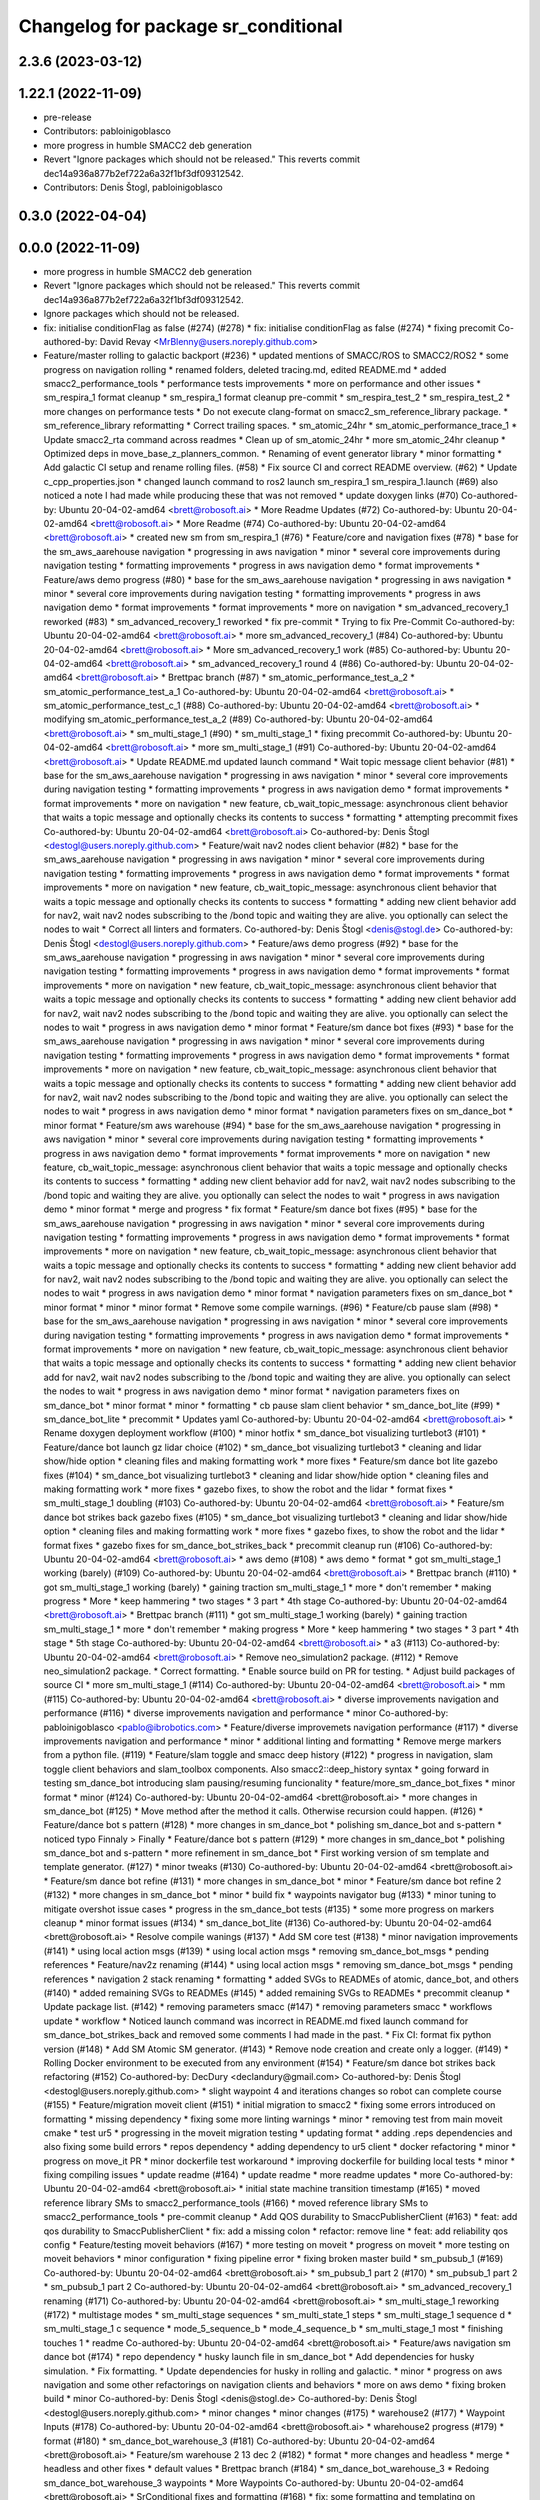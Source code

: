 ^^^^^^^^^^^^^^^^^^^^^^^^^^^^^^^^^^^^
Changelog for package sr_conditional
^^^^^^^^^^^^^^^^^^^^^^^^^^^^^^^^^^^^

2.3.6 (2023-03-12)
------------------

1.22.1 (2022-11-09)
-------------------
* pre-release
* Contributors: pabloinigoblasco

* more progress in humble SMACC2 deb generation
* Revert "Ignore packages which should not be released."
  This reverts commit dec14a936a877b2ef722a6a32f1bf3df09312542.
* Contributors: Denis Štogl, pabloinigoblasco

0.3.0 (2022-04-04)
------------------

0.0.0 (2022-11-09)
------------------
* more progress in humble SMACC2 deb generation
* Revert "Ignore packages which should not be released."
  This reverts commit dec14a936a877b2ef722a6a32f1bf3df09312542.
* Ignore packages which should not be released.
* fix: initialise conditionFlag as false (#274) (#278)
  * fix: initialise conditionFlag as false (#274)
  * fixing precomit
  Co-authored-by: David Revay <MrBlenny@users.noreply.github.com>
* Feature/master rolling to galactic backport (#236)
  * updated mentions of SMACC/ROS to SMACC2/ROS2
  * some progress on navigation rolling
  * renamed folders, deleted tracing.md, edited README.md
  * added smacc2_performance_tools
  * performance tests improvements
  * more on performance and other issues
  * sm_respira_1 format cleanup
  * sm_respira_1 format cleanup pre-commit
  * sm_respira_test_2
  * sm_respira_test_2
  * more changes on performance tests
  * Do not execute clang-format on smacc2_sm_reference_library package.
  * sm_reference_library reformatting
  * Correct trailing spaces.
  * sm_atomic_24hr
  * sm_atomic_performance_trace_1
  * Update smacc2_rta command across readmes
  * Clean up of sm_atomic_24hr
  * more sm_atomic_24hr cleanup
  * Optimized deps in move_base_z_planners_common.
  * Renaming of event generator library
  * minor formatting
  * Add galactic CI setup and rename rolling files. (#58)
  * Fix source CI and correct README overview. (#62)
  * Update c_cpp_properties.json
  * changed launch command to ros2 launch sm_respira_1 sm_respira_1.launch (#69)
  also noticed a note I had made while producing these that was not removed
  * update doxygen links (#70)
  Co-authored-by: Ubuntu 20-04-02-amd64 <brett@robosoft.ai>
  * More Readme Updates (#72)
  Co-authored-by: Ubuntu 20-04-02-amd64 <brett@robosoft.ai>
  * More Readme (#74)
  Co-authored-by: Ubuntu 20-04-02-amd64 <brett@robosoft.ai>
  * created new sm from sm_respira_1 (#76)
  * Feature/core and navigation fixes (#78)
  * base for the sm_aws_aarehouse navigation
  * progressing in aws navigation
  * minor
  * several core improvements during navigation testing
  * formatting improvements
  * progress in aws navigation demo
  * format improvements
  * Feature/aws demo progress (#80)
  * base for the sm_aws_aarehouse navigation
  * progressing in aws navigation
  * minor
  * several core improvements during navigation testing
  * formatting improvements
  * progress in aws navigation demo
  * format improvements
  * format improvements
  * more on navigation
  * sm_advanced_recovery_1 reworked (#83)
  * sm_advanced_recovery_1 reworked
  * fix pre-commit
  * Trying to fix Pre-Commit
  Co-authored-by: Ubuntu 20-04-02-amd64 <brett@robosoft.ai>
  * more sm_advanced_recovery_1 (#84)
  Co-authored-by: Ubuntu 20-04-02-amd64 <brett@robosoft.ai>
  * More sm_advanced_recovery_1 work (#85)
  Co-authored-by: Ubuntu 20-04-02-amd64 <brett@robosoft.ai>
  * sm_advanced_recovery_1 round 4 (#86)
  Co-authored-by: Ubuntu 20-04-02-amd64 <brett@robosoft.ai>
  * Brettpac branch (#87)
  * sm_atomic_performance_test_a_2
  * sm_atomic_performance_test_a_1
  Co-authored-by: Ubuntu 20-04-02-amd64 <brett@robosoft.ai>
  * sm_atomic_performance_test_c_1 (#88)
  Co-authored-by: Ubuntu 20-04-02-amd64 <brett@robosoft.ai>
  * modifying sm_atomic_performance_test_a_2 (#89)
  Co-authored-by: Ubuntu 20-04-02-amd64 <brett@robosoft.ai>
  * sm_multi_stage_1 (#90)
  * sm_multi_stage_1
  * fixing precommit
  Co-authored-by: Ubuntu 20-04-02-amd64 <brett@robosoft.ai>
  * more sm_multi_stage_1 (#91)
  Co-authored-by: Ubuntu 20-04-02-amd64 <brett@robosoft.ai>
  * Update README.md
  updated launch command
  * Wait topic message client behavior (#81)
  * base for the sm_aws_aarehouse navigation
  * progressing in aws navigation
  * minor
  * several core improvements during navigation testing
  * formatting improvements
  * progress in aws navigation demo
  * format improvements
  * format improvements
  * more on navigation
  * new feature, cb_wait_topic_message: asynchronous client behavior that waits a topic message and optionally checks its contents to success
  * formatting
  * attempting precommit fixes
  Co-authored-by: Ubuntu 20-04-02-amd64 <brett@robosoft.ai>
  Co-authored-by: Denis Štogl <destogl@users.noreply.github.com>
  * Feature/wait nav2 nodes client behavior (#82)
  * base for the sm_aws_aarehouse navigation
  * progressing in aws navigation
  * minor
  * several core improvements during navigation testing
  * formatting improvements
  * progress in aws navigation demo
  * format improvements
  * format improvements
  * more on navigation
  * new feature, cb_wait_topic_message: asynchronous client behavior that waits a topic message and optionally checks its contents to success
  * formatting
  * adding new client behavior add for nav2, wait nav2 nodes subscribing to the /bond topic and waiting they are alive. you optionally can select the nodes to wait
  * Correct all linters and formaters.
  Co-authored-by: Denis Štogl <denis@stogl.de>
  Co-authored-by: Denis Štogl <destogl@users.noreply.github.com>
  * Feature/aws demo progress (#92)
  * base for the sm_aws_aarehouse navigation
  * progressing in aws navigation
  * minor
  * several core improvements during navigation testing
  * formatting improvements
  * progress in aws navigation demo
  * format improvements
  * format improvements
  * more on navigation
  * new feature, cb_wait_topic_message: asynchronous client behavior that waits a topic message and optionally checks its contents to success
  * formatting
  * adding new client behavior add for nav2, wait nav2 nodes subscribing to the /bond topic and waiting they are alive. you optionally can select the nodes to wait
  * progress in aws navigation demo
  * minor format
  * Feature/sm dance bot fixes (#93)
  * base for the sm_aws_aarehouse navigation
  * progressing in aws navigation
  * minor
  * several core improvements during navigation testing
  * formatting improvements
  * progress in aws navigation demo
  * format improvements
  * format improvements
  * more on navigation
  * new feature, cb_wait_topic_message: asynchronous client behavior that waits a topic message and optionally checks its contents to success
  * formatting
  * adding new client behavior add for nav2, wait nav2 nodes subscribing to the /bond topic and waiting they are alive. you optionally can select the nodes to wait
  * progress in aws navigation demo
  * minor format
  * navigation parameters fixes on sm_dance_bot
  * minor format
  * Feature/sm aws warehouse (#94)
  * base for the sm_aws_aarehouse navigation
  * progressing in aws navigation
  * minor
  * several core improvements during navigation testing
  * formatting improvements
  * progress in aws navigation demo
  * format improvements
  * format improvements
  * more on navigation
  * new feature, cb_wait_topic_message: asynchronous client behavior that waits a topic message and optionally checks its contents to success
  * formatting
  * adding new client behavior add for nav2, wait nav2 nodes subscribing to the /bond topic and waiting they are alive. you optionally can select the nodes to wait
  * progress in aws navigation demo
  * minor format
  * merge and progress
  * fix format
  * Feature/sm dance bot fixes (#95)
  * base for the sm_aws_aarehouse navigation
  * progressing in aws navigation
  * minor
  * several core improvements during navigation testing
  * formatting improvements
  * progress in aws navigation demo
  * format improvements
  * format improvements
  * more on navigation
  * new feature, cb_wait_topic_message: asynchronous client behavior that waits a topic message and optionally checks its contents to success
  * formatting
  * adding new client behavior add for nav2, wait nav2 nodes subscribing to the /bond topic and waiting they are alive. you optionally can select the nodes to wait
  * progress in aws navigation demo
  * minor format
  * navigation parameters fixes on sm_dance_bot
  * minor format
  * minor
  * minor format
  * Remove some compile warnings. (#96)
  * Feature/cb pause slam (#98)
  * base for the sm_aws_aarehouse navigation
  * progressing in aws navigation
  * minor
  * several core improvements during navigation testing
  * formatting improvements
  * progress in aws navigation demo
  * format improvements
  * format improvements
  * more on navigation
  * new feature, cb_wait_topic_message: asynchronous client behavior that waits a topic message and optionally checks its contents to success
  * formatting
  * adding new client behavior add for nav2, wait nav2 nodes subscribing to the /bond topic and waiting they are alive. you optionally can select the nodes to wait
  * progress in aws navigation demo
  * minor format
  * navigation parameters fixes on sm_dance_bot
  * minor format
  * minor
  * formatting
  * cb pause slam client behavior
  * sm_dance_bot_lite (#99)
  * sm_dance_bot_lite
  * precommit
  * Updates yaml
  Co-authored-by: Ubuntu 20-04-02-amd64 <brett@robosoft.ai>
  * Rename doxygen deployment workflow (#100)
  * minor hotfix
  * sm_dance_bot visualizing turtlebot3 (#101)
  * Feature/dance bot launch gz lidar choice (#102)
  * sm_dance_bot visualizing turtlebot3
  * cleaning and lidar show/hide option
  * cleaning files and making formatting work
  * more fixes
  * Feature/sm dance bot lite gazebo fixes (#104)
  * sm_dance_bot visualizing turtlebot3
  * cleaning and lidar show/hide option
  * cleaning files and making formatting work
  * more fixes
  * gazebo fixes, to show the robot and the lidar
  * format fixes
  * sm_multi_stage_1 doubling (#103)
  Co-authored-by: Ubuntu 20-04-02-amd64 <brett@robosoft.ai>
  * Feature/sm dance bot strikes back gazebo fixes (#105)
  * sm_dance_bot visualizing turtlebot3
  * cleaning and lidar show/hide option
  * cleaning files and making formatting work
  * more fixes
  * gazebo fixes, to show the robot and the lidar
  * format fixes
  * gazebo fixes for sm_dance_bot_strikes_back
  * precommit cleanup run (#106)
  Co-authored-by: Ubuntu 20-04-02-amd64 <brett@robosoft.ai>
  * aws demo (#108)
  * aws demo
  * format
  * got sm_multi_stage_1 working (barely) (#109)
  Co-authored-by: Ubuntu 20-04-02-amd64 <brett@robosoft.ai>
  * Brettpac branch (#110)
  * got sm_multi_stage_1 working (barely)
  * gaining traction sm_multi_stage_1
  * more
  * don't remember
  * making progress
  * More
  * keep hammering
  * two stages
  * 3 part
  * 4th stage
  Co-authored-by: Ubuntu 20-04-02-amd64 <brett@robosoft.ai>
  * Brettpac branch (#111)
  * got sm_multi_stage_1 working (barely)
  * gaining traction sm_multi_stage_1
  * more
  * don't remember
  * making progress
  * More
  * keep hammering
  * two stages
  * 3 part
  * 4th stage
  * 5th stage
  Co-authored-by: Ubuntu 20-04-02-amd64 <brett@robosoft.ai>
  * a3 (#113)
  Co-authored-by: Ubuntu 20-04-02-amd64 <brett@robosoft.ai>
  * Remove neo_simulation2 package. (#112)
  * Remove neo_simulation2 package.
  * Correct formatting.
  * Enable source build on PR for testing.
  * Adjust build packages of source CI
  * more sm_multi_stage_1 (#114)
  Co-authored-by: Ubuntu 20-04-02-amd64 <brett@robosoft.ai>
  * mm (#115)
  Co-authored-by: Ubuntu 20-04-02-amd64 <brett@robosoft.ai>
  * diverse improvements navigation and performance (#116)
  * diverse improvements navigation and performance
  * minor
  Co-authored-by: pabloinigoblasco <pablo@ibrobotics.com>
  * Feature/diverse improvemets navigation performance (#117)
  * diverse improvements navigation and performance
  * minor
  * additional linting and formatting
  * Remove merge markers from a python file. (#119)
  * Feature/slam toggle and smacc deep history (#122)
  * progress in navigation, slam toggle client behaviors and slam_toolbox components. Also smacc2::deep_history syntax
  * going forward in testing sm_dance_bot introducing slam pausing/resuming funcionality
  * feature/more_sm_dance_bot_fixes
  * minor format
  * minor (#124)
  Co-authored-by: Ubuntu 20-04-02-amd64 <brett@robosoft.ai>
  * more changes in sm_dance_bot (#125)
  * Move method after the method it calls. Otherwise recursion could happen. (#126)
  * Feature/dance bot s pattern (#128)
  * more changes in sm_dance_bot
  * polishing sm_dance_bot and s-pattern
  * noticed typo
  Finnaly > Finally
  * Feature/dance bot s pattern (#129)
  * more changes in sm_dance_bot
  * polishing sm_dance_bot and s-pattern
  * more refinement in sm_dance_bot
  * First working version of sm template and template generator. (#127)
  * minor tweaks (#130)
  Co-authored-by: Ubuntu 20-04-02-amd64 <brett@robosoft.ai>
  * Feature/sm dance bot refine (#131)
  * more changes in sm_dance_bot
  * minor
  * Feature/sm dance bot refine 2 (#132)
  * more changes in sm_dance_bot
  * minor
  * build fix
  * waypoints navigator bug (#133)
  * minor tuning to mitigate overshot issue cases
  * progress in the sm_dance_bot tests (#135)
  * some more progress on markers cleanup
  * minor format issues (#134)
  * sm_dance_bot_lite (#136)
  Co-authored-by: Ubuntu 20-04-02-amd64 <brett@robosoft.ai>
  * Resolve compile wanings (#137)
  * Add SM core test (#138)
  * minor navigation improvements (#141)
  * using local action msgs (#139)
  * using local action msgs
  * removing sm_dance_bot_msgs
  * pending references
  * Feature/nav2z renaming (#144)
  * using local action msgs
  * removing sm_dance_bot_msgs
  * pending references
  * navigation 2 stack renaming
  * formatting
  * added SVGs to READMEs of atomic, dance_bot, and others (#140)
  * added remaining SVGs to READMEs (#145)
  * added remaining SVGs to READMEs
  * precommit cleanup
  * Update package list. (#142)
  * removing parameters smacc (#147)
  * removing parameters smacc
  * workflows update
  * workflow
  * Noticed launch command was incorrect in README.md
  fixed launch command for sm_dance_bot_strikes_back and removed some comments I had made in the past.
  * Fix CI: format fix python version (#148)
  * Add SM Atomic SM generator. (#143)
  * Remove node creation and create only a logger. (#149)
  * Rolling Docker environment to be executed from any environment (#154)
  * Feature/sm dance bot strikes back refactoring (#152)
  Co-authored-by: DecDury <declandury@gmail.com>
  Co-authored-by: Denis Štogl <destogl@users.noreply.github.com>
  * slight waypoint 4 and iterations changes so robot can complete course (#155)
  * Feature/migration moveit client (#151)
  * initial migration to smacc2
  * fixing some errors introduced on formatting
  * missing dependency
  * fixing some more linting warnings
  * minor
  * removing test from main moveit cmake
  * test ur5
  * progressing in the moveit migration testing
  * updating format
  * adding .reps dependencies and also fixing some build errors
  * repos dependency
  * adding dependency to ur5 client
  * docker refactoring
  * minor
  * progress on move_it PR
  * minor dockerfile test workaround
  * improving dockerfile for building local tests
  * minor
  * fixing compiling issues
  * update readme (#164)
  * update readme
  * more readme updates
  * more
  Co-authored-by: Ubuntu 20-04-02-amd64 <brett@robosoft.ai>
  * initial state machine transition timestamp (#165)
  * moved reference library SMs to smacc2_performance_tools (#166)
  * moved reference library SMs to smacc2_performance_tools
  * pre-commit cleanup
  * Add QOS durability to SmaccPublisherClient (#163)
  * feat: add qos durability to SmaccPublisherClient
  * fix: add a missing colon
  * refactor: remove line
  * feat: add reliability qos config
  * Feature/testing moveit behaviors (#167)
  * more testing on moveit
  * progress on moveit
  * more testing on moveit behaviors
  * minor configuration
  * fixing pipeline error
  * fixing broken master build
  * sm_pubsub_1 (#169)
  Co-authored-by: Ubuntu 20-04-02-amd64 <brett@robosoft.ai>
  * sm_pubsub_1 part 2 (#170)
  * sm_pubsub_1 part 2
  * sm_pubsub_1 part 2
  Co-authored-by: Ubuntu 20-04-02-amd64 <brett@robosoft.ai>
  * sm_advanced_recovery_1 renaming (#171)
  Co-authored-by: Ubuntu 20-04-02-amd64 <brett@robosoft.ai>
  * sm_multi_stage_1 reworking (#172)
  * multistage modes
  * sm_multi_stage sequences
  * sm_multi_state_1 steps
  * sm_multi_stage_1 sequence d
  * sm_multi_stage_1 c sequence
  * mode_5_sequence_b
  * mode_4_sequence_b
  * sm_multi_stage_1 most
  * finishing touches 1
  * readme
  Co-authored-by: Ubuntu 20-04-02-amd64 <brett@robosoft.ai>
  * Feature/aws navigation sm dance bot (#174)
  * repo dependency
  * husky launch file in sm_dance_bot
  * Add dependencies for husky simulation.
  * Fix formatting.
  * Update dependencies for husky in rolling and galactic.
  * minor
  * progress on aws navigation and some other refactorings on navigation clients and behaviors
  * more on aws demo
  * fixing broken build
  * minor
  Co-authored-by: Denis Štogl <denis@stogl.de>
  Co-authored-by: Denis Štogl <destogl@users.noreply.github.com>
  * minor changes
  * minor changes (#175)
  * warehouse2 (#177)
  * Waypoint Inputs (#178)
  Co-authored-by: Ubuntu 20-04-02-amd64 <brett@robosoft.ai>
  * wharehouse2 progress (#179)
  * format (#180)
  * sm_dance_bot_warehouse_3 (#181)
  Co-authored-by: Ubuntu 20-04-02-amd64 <brett@robosoft.ai>
  * Feature/sm warehouse 2 13 dec 2 (#182)
  * format
  * more changes and headless
  * merge
  * headless and other fixes
  * default values
  * Brettpac branch (#184)
  * sm_dance_bot_warehouse_3
  * Redoing sm_dance_bot_warehouse_3 waypoints
  * More Waypoints
  Co-authored-by: Ubuntu 20-04-02-amd64 <brett@robosoft.ai>
  * SrConditional fixes and formatting (#168)
  * fix: some formatting and templating on SrConditional
  * fix: move trigger logic into headers
  * fix: lint
  * Feature/wharehouse2 dec 14 (#185)
  * warehouse2
  * minor
  * Feature/sm warehouse 2 13 dec 2 (#186)
  * format
  * more changes and headless
  * merge
  * headless and other fixes
  * default values
  * minor
  * finetuning waypoints (#187)
  Co-authored-by: Ubuntu 20-04-02-amd64 <brett@robosoft.ai>
  * Feature/cb pure spinning (#188)
  * format
  * more changes and headless
  * merge
  * headless and other fixes
  * default values
  * minor
  * Feature/cb pure spinning (#189)
  * format
  * more changes and headless
  * merge
  * headless and other fixes
  * default values
  * minor
  * pure spinning behavior missing files
  * minor changes (#190)
  * Feature/planner changes 16 12 (#191)
  * minor changes
  * more fixes
  * minor
  * minor
  * replanning for all our examples
  * Feature/replanning 16 dec (#193)
  * minor changes
  * replanning for all our examples
  * several fixes (#194)
  * minor changes (#195)
  * Feature/undo motion 20 12 (#196)
  * minor changes
  * replanning for all our examples
  * improving undo motion navigation warehouse2
  * minor
  * tuning warehouse3 (#197)
  * Feature/undo motion 20 12 (#198)
  * minor changes
  * replanning for all our examples
  * improving undo motion navigation warehouse2
  * minor
  * undo tuning and errors
  * format
  * Feature/sync 21 12 (#199)
  * minor changes
  * replanning for all our examples
  * format issues
  * Feature/warehouse2 22 12 (#200)
  * minor changes
  * replanning for all our examples
  * format issues
  * finishing warehouse2
  * Feature/warehouse2 23 12 (#201)
  * minor changes
  * replanning for all our examples
  * tuning and fixes (#202)
  * Feature/minor tune (#203)
  * tuning and fixes
  * minor tune
  * fixing warehouse 3 problems, and other core improvements (#204)
  * fixing warehouse 3 problems, and other core improvements to remove dead lock, also making continuous integration green
  * weird moveit not downloaded repo
  * added missing file from warehouse2 (#205)
  * backport to foxy
  * minor format
  * minor linking errors foxy
  * Foxy backport (#206)
  * minor formatting fixes
  * Fix trailing spaces.
  * Correct codespell.
  * Correct python linters warnings.
  * Add galactic CI build because Navigation2 is broken in rolling.
  * Add partial changes for ament_cpplint.
  * Add tf2_ros as dependency to find include.
  * Disable ament_cpplint.
  * Disable some packages and update workflows.
  * Bump ccache version.
  * Ignore further packages
  * Satisfy ament_lint_cmake
  * Add missing licences.
  * Disable cpplint and cppcheck linters.
  * Correct formatters.
  * branching example
  * Disable disabled packages
  * Update ci-build-source.yml
  * Change extension
  * Change extension of imports.
  * Enable cppcheck
  * Correct formatting of python file.
  * Included necessary package and edited Threesome launch
  Changed...
  ros2 launch sm_three_some sm_three_some
  to
  ros2 launch sm_three_some sm_three_some.launch
  Added:
  First ensure you have the necessary package installed.
  ```
  sudo apt-get install ros-rolling-ros2trace
  ```
  Then run this command.
  * Rename header files and correct format.
  * Add workflow for checking doc build.
  * Update doxygen-check-build.yml
  * Create doxygen-deploy.yml
  * Use manual deployment for now.
  * Create workflow for testing prerelease builds
  * Use docs/ as source folder for documentation
  * Use docs/ as output directory.
  * Rename to smacc2 and smacc2_msgs
  * Correct GitHub branch reference.
  * Update name of package and package.xml to pass liter.
  * Execute on master update
  * Reset all versions to 0.0.0
  * Ignore all packages except smacc2 and smacc2_msgs
  * Update changelogs
  * 0.1.0
  * Revert "Ignore all packages except smacc2 and smacc2_msgs"
  This reverts commit f603166a4b3ccdfe96c64d9f9fb9d8b49fbf0e61.
  * Update description table.
  * Update table
  * Copy initial docs
  * Dockerfile w/ ROS distro as argument
  use this command "sudo docker build --build-arg ROS2_DISTRO=(desiredRosTag) (directoryHoldingDockerfile)/"
  * Opened new folder for additional tracing contents
  * Delete tracing directory
  * Moved tracing.md to tracing directory
  * added setupTracing.sh
  Installs necessary packages and configures tracing group.
  * Removed manual installation of ros-rolling-ros2trace
  This is now automated in setupTracing.sh
  location of sh file assumed if user follows README.md under "Getting started"
  * Created alternative ManualTracing
  * added new sm markdowns
  * added a dockerfile for Rolling and Galactic
  * Update smacc2_ci/docker/ros_rollingAndGalactic_ubuntu_20.04/buildGalactic.sh
  Co-authored-by: Denis Štogl <destogl@users.noreply.github.com>
  * Update tracing/ManualTracing.md
  Co-authored-by: Denis Štogl <destogl@users.noreply.github.com>
  * changed wording "smacc application" to "SMACC2 library"
  Co-authored-by: Denis Štogl <destogl@users.noreply.github.com>
  * Update smacc_sm_reference_library/sm_atomic/README.md
  edit from html to markdown syntax
  Co-authored-by: Denis Štogl <destogl@users.noreply.github.com>
  * reactivating smacc2 nav clients for rolling via submodules
  * renamed tracing events after
  * bug in smacc2 component
  * reverted markdowns to html
  * added README tutorial for Dockerfile
  * additional cleanup
  * cleanup
  * cleanup
  * edited tracing.md to reflect new tracing event names
  * Enable build of missing rolling repositories.
  * Enable Navigation2 for semi-binary build.
  * Remove galactic builds from master and kepp only rolling. Remove submodules and use .repos file
  * updated mentions of SMACC/ROS to SMACC2/ROS2
  * some progress on navigation rolling
  * renamed folders, deleted tracing.md, edited README.md
  * added smacc2_performance_tools
  * performance tests improvements
  * more on performance and other issues
  * sm_respira_1 format cleanup
  * sm_respira_1 format cleanup pre-commit
  * sm_respira_test_2
  * sm_respira_test_2
  * more changes on performance tests
  * Do not execute clang-format on smacc2_sm_reference_library package.
  * sm_reference_library reformatting
  * Correct trailing spaces.
  * sm_atomic_24hr
  * sm_atomic_performance_trace_1
  * Update smacc2_rta command across readmes
  * Clean up of sm_atomic_24hr
  * more sm_atomic_24hr cleanup
  * Optimized deps in move_base_z_planners_common.
  * Renaming of event generator library
  * minor formatting
  * Add galactic CI setup and rename rolling files. (#58)
  * Fix source CI and correct README overview. (#62)
  * Update c_cpp_properties.json
  * changed launch command to ros2 launch sm_respira_1 sm_respira_1.launch (#69)
  also noticed a note I had made while producing these that was not removed
  * update doxygen links (#70)
  Co-authored-by: Ubuntu 20-04-02-amd64 <brett@robosoft.ai>
  * More Readme Updates (#72)
  Co-authored-by: Ubuntu 20-04-02-amd64 <brett@robosoft.ai>
  * More Readme (#74)
  Co-authored-by: Ubuntu 20-04-02-amd64 <brett@robosoft.ai>
  * created new sm from sm_respira_1 (#76)
  * Feature/core and navigation fixes (#78)
  * base for the sm_aws_aarehouse navigation
  * progressing in aws navigation
  * minor
  * several core improvements during navigation testing
  * formatting improvements
  * progress in aws navigation demo
  * format improvements
  * Feature/aws demo progress (#80)
  * base for the sm_aws_aarehouse navigation
  * progressing in aws navigation
  * minor
  * several core improvements during navigation testing
  * formatting improvements
  * progress in aws navigation demo
  * format improvements
  * format improvements
  * more on navigation
  * sm_advanced_recovery_1 reworked (#83)
  * sm_advanced_recovery_1 reworked
  * fix pre-commit
  * Trying to fix Pre-Commit
  Co-authored-by: Ubuntu 20-04-02-amd64 <brett@robosoft.ai>
  * more sm_advanced_recovery_1 (#84)
  Co-authored-by: Ubuntu 20-04-02-amd64 <brett@robosoft.ai>
  * More sm_advanced_recovery_1 work (#85)
  Co-authored-by: Ubuntu 20-04-02-amd64 <brett@robosoft.ai>
  * sm_advanced_recovery_1 round 4 (#86)
  Co-authored-by: Ubuntu 20-04-02-amd64 <brett@robosoft.ai>
  * Brettpac branch (#87)
  * sm_atomic_performance_test_a_2
  * sm_atomic_performance_test_a_1
  Co-authored-by: Ubuntu 20-04-02-amd64 <brett@robosoft.ai>
  * sm_atomic_performance_test_c_1 (#88)
  Co-authored-by: Ubuntu 20-04-02-amd64 <brett@robosoft.ai>
  * modifying sm_atomic_performance_test_a_2 (#89)
  Co-authored-by: Ubuntu 20-04-02-amd64 <brett@robosoft.ai>
  * sm_multi_stage_1 (#90)
  * sm_multi_stage_1
  * fixing precommit
  Co-authored-by: Ubuntu 20-04-02-amd64 <brett@robosoft.ai>
  * more sm_multi_stage_1 (#91)
  Co-authored-by: Ubuntu 20-04-02-amd64 <brett@robosoft.ai>
  * Update README.md
  updated launch command
  * Wait topic message client behavior (#81)
  * base for the sm_aws_aarehouse navigation
  * progressing in aws navigation
  * minor
  * several core improvements during navigation testing
  * formatting improvements
  * progress in aws navigation demo
  * format improvements
  * format improvements
  * more on navigation
  * new feature, cb_wait_topic_message: asynchronous client behavior that waits a topic message and optionally checks its contents to success
  * formatting
  * attempting precommit fixes
  Co-authored-by: Ubuntu 20-04-02-amd64 <brett@robosoft.ai>
  Co-authored-by: Denis Štogl <destogl@users.noreply.github.com>
  * Feature/wait nav2 nodes client behavior (#82)
  * base for the sm_aws_aarehouse navigation
  * progressing in aws navigation
  * minor
  * several core improvements during navigation testing
  * formatting improvements
  * progress in aws navigation demo
  * format improvements
  * format improvements
  * more on navigation
  * new feature, cb_wait_topic_message: asynchronous client behavior that waits a topic message and optionally checks its contents to success
  * formatting
  * adding new client behavior add for nav2, wait nav2 nodes subscribing to the /bond topic and waiting they are alive. you optionally can select the nodes to wait
  * Correct all linters and formaters.
  Co-authored-by: Denis Štogl <denis@stogl.de>
  Co-authored-by: Denis Štogl <destogl@users.noreply.github.com>
  * Feature/aws demo progress (#92)
  * base for the sm_aws_aarehouse navigation
  * progressing in aws navigation
  * minor
  * several core improvements during navigation testing
  * formatting improvements
  * progress in aws navigation demo
  * format improvements
  * format improvements
  * more on navigation
  * new feature, cb_wait_topic_message: asynchronous client behavior that waits a topic message and optionally checks its contents to success
  * formatting
  * adding new client behavior add for nav2, wait nav2 nodes subscribing to the /bond topic and waiting they are alive. you optionally can select the nodes to wait
  * progress in aws navigation demo
  * minor format
  * Feature/sm dance bot fixes (#93)
  * base for the sm_aws_aarehouse navigation
  * progressing in aws navigation
  * minor
  * several core improvements during navigation testing
  * formatting improvements
  * progress in aws navigation demo
  * format improvements
  * format improvements
  * more on navigation
  * new feature, cb_wait_topic_message: asynchronous client behavior that waits a topic message and optionally checks its contents to success
  * formatting
  * adding new client behavior add for nav2, wait nav2 nodes subscribing to the /bond topic and waiting they are alive. you optionally can select the nodes to wait
  * progress in aws navigation demo
  * minor format
  * navigation parameters fixes on sm_dance_bot
  * minor format
  * Feature/sm aws warehouse (#94)
  * base for the sm_aws_aarehouse navigation
  * progressing in aws navigation
  * minor
  * several core improvements during navigation testing
  * formatting improvements
  * progress in aws navigation demo
  * format improvements
  * format improvements
  * more on navigation
  * new feature, cb_wait_topic_message: asynchronous client behavior that waits a topic message and optionally checks its contents to success
  * formatting
  * adding new client behavior add for nav2, wait nav2 nodes subscribing to the /bond topic and waiting they are alive. you optionally can select the nodes to wait
  * progress in aws navigation demo
  * minor format
  * merge and progress
  * fix format
  * Feature/sm dance bot fixes (#95)
  * base for the sm_aws_aarehouse navigation
  * progressing in aws navigation
  * minor
  * several core improvements during navigation testing
  * formatting improvements
  * progress in aws navigation demo
  * format improvements
  * format improvements
  * more on navigation
  * new feature, cb_wait_topic_message: asynchronous client behavior that waits a topic message and optionally checks its contents to success
  * formatting
  * adding new client behavior add for nav2, wait nav2 nodes subscribing to the /bond topic and waiting they are alive. you optionally can select the nodes to wait
  * progress in aws navigation demo
  * minor format
  * navigation parameters fixes on sm_dance_bot
  * minor format
  * minor
  * minor format
  * Remove some compile warnings. (#96)
  * Feature/cb pause slam (#98)
  * base for the sm_aws_aarehouse navigation
  * progressing in aws navigation
  * minor
  * several core improvements during navigation testing
  * formatting improvements
  * progress in aws navigation demo
  * format improvements
  * format improvements
  * more on navigation
  * new feature, cb_wait_topic_message: asynchronous client behavior that waits a topic message and optionally checks its contents to success
  * formatting
  * adding new client behavior add for nav2, wait nav2 nodes subscribing to the /bond topic and waiting they are alive. you optionally can select the nodes to wait
  * progress in aws navigation demo
  * minor format
  * navigation parameters fixes on sm_dance_bot
  * minor format
  * minor
  * formatting
  * cb pause slam client behavior
  * sm_dance_bot_lite (#99)
  * sm_dance_bot_lite
  * precommit
  * Updates yaml
  Co-authored-by: Ubuntu 20-04-02-amd64 <brett@robosoft.ai>
  * Rename doxygen deployment workflow (#100)
  * minor hotfix
  * sm_dance_bot visualizing turtlebot3 (#101)
  * Feature/dance bot launch gz lidar choice (#102)
  * sm_dance_bot visualizing turtlebot3
  * cleaning and lidar show/hide option
  * cleaning files and making formatting work
  * more fixes
  * Feature/sm dance bot lite gazebo fixes (#104)
  * sm_dance_bot visualizing turtlebot3
  * cleaning and lidar show/hide option
  * cleaning files and making formatting work
  * more fixes
  * gazebo fixes, to show the robot and the lidar
  * format fixes
  * sm_multi_stage_1 doubling (#103)
  Co-authored-by: Ubuntu 20-04-02-amd64 <brett@robosoft.ai>
  * Feature/sm dance bot strikes back gazebo fixes (#105)
  * sm_dance_bot visualizing turtlebot3
  * cleaning and lidar show/hide option
  * cleaning files and making formatting work
  * more fixes
  * gazebo fixes, to show the robot and the lidar
  * format fixes
  * gazebo fixes for sm_dance_bot_strikes_back
  * precommit cleanup run (#106)
  Co-authored-by: Ubuntu 20-04-02-amd64 <brett@robosoft.ai>
  * aws demo (#108)
  * aws demo
  * format
  * got sm_multi_stage_1 working (barely) (#109)
  Co-authored-by: Ubuntu 20-04-02-amd64 <brett@robosoft.ai>
  * Brettpac branch (#110)
  * got sm_multi_stage_1 working (barely)
  * gaining traction sm_multi_stage_1
  * more
  * don't remember
  * making progress
  * More
  * keep hammering
  * two stages
  * 3 part
  * 4th stage
  Co-authored-by: Ubuntu 20-04-02-amd64 <brett@robosoft.ai>
  * Brettpac branch (#111)
  * got sm_multi_stage_1 working (barely)
  * gaining traction sm_multi_stage_1
  * more
  * don't remember
  * making progress
  * More
  * keep hammering
  * two stages
  * 3 part
  * 4th stage
  * 5th stage
  Co-authored-by: Ubuntu 20-04-02-amd64 <brett@robosoft.ai>
  * a3 (#113)
  Co-authored-by: Ubuntu 20-04-02-amd64 <brett@robosoft.ai>
  * Remove neo_simulation2 package. (#112)
  * Remove neo_simulation2 package.
  * Correct formatting.
  * Enable source build on PR for testing.
  * Adjust build packages of source CI
  * more sm_multi_stage_1 (#114)
  Co-authored-by: Ubuntu 20-04-02-amd64 <brett@robosoft.ai>
  * mm (#115)
  Co-authored-by: Ubuntu 20-04-02-amd64 <brett@robosoft.ai>
  * diverse improvements navigation and performance (#116)
  * diverse improvements navigation and performance
  * minor
  Co-authored-by: pabloinigoblasco <pablo@ibrobotics.com>
  * Feature/diverse improvemets navigation performance (#117)
  * diverse improvements navigation and performance
  * minor
  * additional linting and formatting
  * Remove merge markers from a python file. (#119)
  * Feature/slam toggle and smacc deep history (#122)
  * progress in navigation, slam toggle client behaviors and slam_toolbox components. Also smacc2::deep_history syntax
  * going forward in testing sm_dance_bot introducing slam pausing/resuming funcionality
  * feature/more_sm_dance_bot_fixes
  * minor format
  * minor (#124)
  Co-authored-by: Ubuntu 20-04-02-amd64 <brett@robosoft.ai>
  * more changes in sm_dance_bot (#125)
  * Move method after the method it calls. Otherwise recursion could happen. (#126)
  * Feature/dance bot s pattern (#128)
  * more changes in sm_dance_bot
  * polishing sm_dance_bot and s-pattern
  * noticed typo
  Finnaly > Finally
  * Feature/dance bot s pattern (#129)
  * more changes in sm_dance_bot
  * polishing sm_dance_bot and s-pattern
  * more refinement in sm_dance_bot
  * First working version of sm template and template generator. (#127)
  * minor tweaks (#130)
  Co-authored-by: Ubuntu 20-04-02-amd64 <brett@robosoft.ai>
  * Feature/sm dance bot refine (#131)
  * more changes in sm_dance_bot
  * minor
  * Feature/sm dance bot refine 2 (#132)
  * more changes in sm_dance_bot
  * minor
  * build fix
  * waypoints navigator bug (#133)
  * minor tuning to mitigate overshot issue cases
  * progress in the sm_dance_bot tests (#135)
  * some more progress on markers cleanup
  * minor format issues (#134)
  * sm_dance_bot_lite (#136)
  Co-authored-by: Ubuntu 20-04-02-amd64 <brett@robosoft.ai>
  * Resolve compile wanings (#137)
  * Add SM core test (#138)
  * minor navigation improvements (#141)
  * using local action msgs (#139)
  * using local action msgs
  * removing sm_dance_bot_msgs
  * pending references
  * Feature/nav2z renaming (#144)
  * using local action msgs
  * removing sm_dance_bot_msgs
  * pending references
  * navigation 2 stack renaming
  * formatting
  * added SVGs to READMEs of atomic, dance_bot, and others (#140)
  * added remaining SVGs to READMEs (#145)
  * added remaining SVGs to READMEs
  * precommit cleanup
  * Update package list. (#142)
  * removing parameters smacc (#147)
  * removing parameters smacc
  * workflows update
  * workflow
  * Noticed launch command was incorrect in README.md
  fixed launch command for sm_dance_bot_strikes_back and removed some comments I had made in the past.
  * Fix CI: format fix python version (#148)
  * Add SM Atomic SM generator. (#143)
  * Remove node creation and create only a logger. (#149)
  * Rolling Docker environment to be executed from any environment (#154)
  * Feature/sm dance bot strikes back refactoring (#152)
  Co-authored-by: DecDury <declandury@gmail.com>
  Co-authored-by: Denis Štogl <destogl@users.noreply.github.com>
  * slight waypoint 4 and iterations changes so robot can complete course (#155)
  * Feature/migration moveit client (#151)
  * initial migration to smacc2
  * fixing some errors introduced on formatting
  * missing dependency
  * fixing some more linting warnings
  * minor
  * removing test from main moveit cmake
  * test ur5
  * progressing in the moveit migration testing
  * updating format
  * adding .reps dependencies and also fixing some build errors
  * repos dependency
  * adding dependency to ur5 client
  * docker refactoring
  * minor
  * progress on move_it PR
  * minor dockerfile test workaround
  * improving dockerfile for building local tests
  * minor
  * fixing compiling issues
  * update readme (#164)
  * update readme
  * more readme updates
  * more
  Co-authored-by: Ubuntu 20-04-02-amd64 <brett@robosoft.ai>
  * initial state machine transition timestamp (#165)
  * moved reference library SMs to smacc2_performance_tools (#166)
  * moved reference library SMs to smacc2_performance_tools
  * pre-commit cleanup
  * Add QOS durability to SmaccPublisherClient (#163)
  * feat: add qos durability to SmaccPublisherClient
  * fix: add a missing colon
  * refactor: remove line
  * feat: add reliability qos config
  * Feature/testing moveit behaviors (#167)
  * more testing on moveit
  * progress on moveit
  * more testing on moveit behaviors
  * minor configuration
  * fixing pipeline error
  * fixing broken master build
  * sm_pubsub_1 (#169)
  Co-authored-by: Ubuntu 20-04-02-amd64 <brett@robosoft.ai>
  * sm_pubsub_1 part 2 (#170)
  * sm_pubsub_1 part 2
  * sm_pubsub_1 part 2
  Co-authored-by: Ubuntu 20-04-02-amd64 <brett@robosoft.ai>
  * sm_advanced_recovery_1 renaming (#171)
  Co-authored-by: Ubuntu 20-04-02-amd64 <brett@robosoft.ai>
  * sm_multi_stage_1 reworking (#172)
  * multistage modes
  * sm_multi_stage sequences
  * sm_multi_state_1 steps
  * sm_multi_stage_1 sequence d
  * sm_multi_stage_1 c sequence
  * mode_5_sequence_b
  * mode_4_sequence_b
  * sm_multi_stage_1 most
  * finishing touches 1
  * readme
  Co-authored-by: Ubuntu 20-04-02-amd64 <brett@robosoft.ai>
  * Feature/aws navigation sm dance bot (#174)
  * repo dependency
  * husky launch file in sm_dance_bot
  * Add dependencies for husky simulation.
  * Fix formatting.
  * Update dependencies for husky in rolling and galactic.
  * minor
  * progress on aws navigation and some other refactorings on navigation clients and behaviors
  * more on aws demo
  * fixing broken build
  * minor
  Co-authored-by: Denis Štogl <denis@stogl.de>
  Co-authored-by: Denis Štogl <destogl@users.noreply.github.com>
  * minor changes (#175)
  * warehouse2 (#177)
  * Waypoint Inputs (#178)
  Co-authored-by: Ubuntu 20-04-02-amd64 <brett@robosoft.ai>
  * wharehouse2 progress (#179)
  * format (#180)
  * sm_dance_bot_warehouse_3 (#181)
  Co-authored-by: Ubuntu 20-04-02-amd64 <brett@robosoft.ai>
  * Feature/sm warehouse 2 13 dec 2 (#182)
  * format
  * more changes and headless
  * merge
  * headless and other fixes
  * default values
  * Brettpac branch (#184)
  * sm_dance_bot_warehouse_3
  * Redoing sm_dance_bot_warehouse_3 waypoints
  * More Waypoints
  Co-authored-by: Ubuntu 20-04-02-amd64 <brett@robosoft.ai>
  * SrConditional fixes and formatting (#168)
  * fix: some formatting and templating on SrConditional
  * fix: move trigger logic into headers
  * fix: lint
  * Feature/wharehouse2 dec 14 (#185)
  * warehouse2
  * minor
  * Feature/sm warehouse 2 13 dec 2 (#186)
  * format
  * more changes and headless
  * merge
  * headless and other fixes
  * default values
  * minor
  * finetuning waypoints (#187)
  Co-authored-by: Ubuntu 20-04-02-amd64 <brett@robosoft.ai>
  * Feature/cb pure spinning (#188)
  * format
  * more changes and headless
  * merge
  * headless and other fixes
  * default values
  * minor
  * Feature/cb pure spinning (#189)
  * format
  * more changes and headless
  * merge
  * headless and other fixes
  * default values
  * minor
  * pure spinning behavior missing files
  * minor changes (#190)
  * Feature/planner changes 16 12 (#191)
  * minor changes
  * more fixes
  * minor
  * minor
  * Feature/replanning 16 dec (#193)
  * minor changes
  * replanning for all our examples
  * several fixes (#194)
  * minor changes (#195)
  * Feature/undo motion 20 12 (#196)
  * minor changes
  * replanning for all our examples
  * improving undo motion navigation warehouse2
  * minor
  * tuning warehouse3 (#197)
  * Feature/undo motion 20 12 (#198)
  * minor changes
  * replanning for all our examples
  * improving undo motion navigation warehouse2
  * minor
  * undo tuning and errors
  * format
  * Feature/sync 21 12 (#199)
  * minor changes
  * replanning for all our examples
  * format issues
  * Feature/warehouse2 22 12 (#200)
  * minor changes
  * replanning for all our examples
  * format issues
  * finishing warehouse2
  * Feature/warehouse2 23 12 (#201)
  * minor changes
  * replanning for all our examples
  * tuning and fixes (#202)
  * Feature/minor tune (#203)
  * tuning and fixes
  * minor tune
  * fixing warehouse 3 problems, and other core improvements (#204)
  * fixing warehouse 3 problems, and other core improvements to remove dead lock, also making continuous integration green
  * weird moveit not downloaded repo
  * added missing file from warehouse2 (#205)
  * backport to foxy
  * minor format
  * minor linking errors foxy
  Co-authored-by: Denis Štogl <denis@stogl.de>
  Co-authored-by: Denis Štogl <destogl@users.noreply.github.com>
  Co-authored-by: Declan Dury <44791484+DecDury@users.noreply.github.com>
  Co-authored-by: DecDury <declandury@gmail.com>
  Co-authored-by: reelrbtx <brett2@reelrobotics.com>
  Co-authored-by: brettpac <brett@robosoft.ai>
  Co-authored-by: David Revay <MrBlenny@users.noreply.github.com>
  * missing
  * missing sm
  * updating subscriber publisher components
  * progress in autowarrrrrrrrrrrrrrrrrrrrrrrrrrrrrrrrrre machine
  * refining cp subscriber cp publisher
  * Update cb_navigate_global_position.hpp
  * improvements in smacc core adding more components mostly developed for autoware demo
  * autoware demo
  * missing
  * foxy ci
  * fix
  * minor broken build
  * Merging code from backport foxy and updates about autoware (#208)
  * minor changes
  * replanning for all our examples
  * backport to foxy
  * minor format
  * minor linking errors foxy
  * Foxy backport (#206)
  * minor formatting fixes
  * Fix trailing spaces.
  * Correct codespell.
  * Correct python linters warnings.
  * Add galactic CI build because Navigation2 is broken in rolling.
  * Add partial changes for ament_cpplint.
  * Add tf2_ros as dependency to find include.
  * Disable ament_cpplint.
  * Disable some packages and update workflows.
  * Bump ccache version.
  * Ignore further packages
  * Satisfy ament_lint_cmake
  * Add missing licences.
  * Disable cpplint and cppcheck linters.
  * Correct formatters.
  * branching example
  * Disable disabled packages
  * Update ci-build-source.yml
  * Change extension
  * Change extension of imports.
  * Enable cppcheck
  * Correct formatting of python file.
  * Included necessary package and edited Threesome launch
  Changed...
  ros2 launch sm_three_some sm_three_some
  to
  ros2 launch sm_three_some sm_three_some.launch
  Added:
  First ensure you have the necessary package installed.
  ```
  sudo apt-get install ros-rolling-ros2trace
  ```
  Then run this command.
  * Rename header files and correct format.
  * Add workflow for checking doc build.
  * Update doxygen-check-build.yml
  * Create doxygen-deploy.yml
  * Use manual deployment for now.
  * Create workflow for testing prerelease builds
  * Use docs/ as source folder for documentation
  * Use docs/ as output directory.
  * Rename to smacc2 and smacc2_msgs
  * Correct GitHub branch reference.
  * Update name of package and package.xml to pass liter.
  * Execute on master update
  * Reset all versions to 0.0.0
  * Ignore all packages except smacc2 and smacc2_msgs
  * Update changelogs
  * 0.1.0
  * Revert "Ignore all packages except smacc2 and smacc2_msgs"
  This reverts commit f603166a4b3ccdfe96c64d9f9fb9d8b49fbf0e61.
  * Update description table.
  * Update table
  * Copy initial docs
  * Dockerfile w/ ROS distro as argument
  use this command "sudo docker build --build-arg ROS2_DISTRO=(desiredRosTag) (directoryHoldingDockerfile)/"
  * Opened new folder for additional tracing contents
  * Delete tracing directory
  * Moved tracing.md to tracing directory
  * added setupTracing.sh
  Installs necessary packages and configures tracing group.
  * Removed manual installation of ros-rolling-ros2trace
  This is now automated in setupTracing.sh
  location of sh file assumed if user follows README.md under "Getting started"
  * Created alternative ManualTracing
  * added new sm markdowns
  * added a dockerfile for Rolling and Galactic
  * Update smacc2_ci/docker/ros_rollingAndGalactic_ubuntu_20.04/buildGalactic.sh
  Co-authored-by: Denis Štogl <destogl@users.noreply.github.com>
  * Update tracing/ManualTracing.md
  Co-authored-by: Denis Štogl <destogl@users.noreply.github.com>
  * changed wording "smacc application" to "SMACC2 library"
  Co-authored-by: Denis Štogl <destogl@users.noreply.github.com>
  * Update smacc_sm_reference_library/sm_atomic/README.md
  edit from html to markdown syntax
  Co-authored-by: Denis Štogl <destogl@users.noreply.github.com>
  * reactivating smacc2 nav clients for rolling via submodules
  * renamed tracing events after
  * bug in smacc2 component
  * reverted markdowns to html
  * added README tutorial for Dockerfile
  * additional cleanup
  * cleanup
  * cleanup
  * edited tracing.md to reflect new tracing event names
  * Enable build of missing rolling repositories.
  * Enable Navigation2 for semi-binary build.
  * Remove galactic builds from master and kepp only rolling. Remove submodules and use .repos file
  * updated mentions of SMACC/ROS to SMACC2/ROS2
  * some progress on navigation rolling
  * renamed folders, deleted tracing.md, edited README.md
  * added smacc2_performance_tools
  * performance tests improvements
  * more on performance and other issues
  * sm_respira_1 format cleanup
  * sm_respira_1 format cleanup pre-commit
  * sm_respira_test_2
  * sm_respira_test_2
  * more changes on performance tests
  * Do not execute clang-format on smacc2_sm_reference_library package.
  * sm_reference_library reformatting
  * Correct trailing spaces.
  * sm_atomic_24hr
  * sm_atomic_performance_trace_1
  * Update smacc2_rta command across readmes
  * Clean up of sm_atomic_24hr
  * more sm_atomic_24hr cleanup
  * Optimized deps in move_base_z_planners_common.
  * Renaming of event generator library
  * minor formatting
  * Add galactic CI setup and rename rolling files. (#58)
  * Fix source CI and correct README overview. (#62)
  * Update c_cpp_properties.json
  * changed launch command to ros2 launch sm_respira_1 sm_respira_1.launch (#69)
  also noticed a note I had made while producing these that was not removed
  * update doxygen links (#70)
  Co-authored-by: Ubuntu 20-04-02-amd64 <brett@robosoft.ai>
  * More Readme Updates (#72)
  Co-authored-by: Ubuntu 20-04-02-amd64 <brett@robosoft.ai>
  * More Readme (#74)
  Co-authored-by: Ubuntu 20-04-02-amd64 <brett@robosoft.ai>
  * created new sm from sm_respira_1 (#76)
  * Feature/core and navigation fixes (#78)
  * base for the sm_aws_aarehouse navigation
  * progressing in aws navigation
  * minor
  * several core improvements during navigation testing
  * formatting improvements
  * progress in aws navigation demo
  * format improvements
  * Feature/aws demo progress (#80)
  * base for the sm_aws_aarehouse navigation
  * progressing in aws navigation
  * minor
  * several core improvements during navigation testing
  * formatting improvements
  * progress in aws navigation demo
  * format improvements
  * format improvements
  * more on navigation
  * sm_advanced_recovery_1 reworked (#83)
  * sm_advanced_recovery_1 reworked
  * fix pre-commit
  * Trying to fix Pre-Commit
  Co-authored-by: Ubuntu 20-04-02-amd64 <brett@robosoft.ai>
  * more sm_advanced_recovery_1 (#84)
  Co-authored-by: Ubuntu 20-04-02-amd64 <brett@robosoft.ai>
  * More sm_advanced_recovery_1 work (#85)
  Co-authored-by: Ubuntu 20-04-02-amd64 <brett@robosoft.ai>
  * sm_advanced_recovery_1 round 4 (#86)
  Co-authored-by: Ubuntu 20-04-02-amd64 <brett@robosoft.ai>
  * Brettpac branch (#87)
  * sm_atomic_performance_test_a_2
  * sm_atomic_performance_test_a_1
  Co-authored-by: Ubuntu 20-04-02-amd64 <brett@robosoft.ai>
  * sm_atomic_performance_test_c_1 (#88)
  Co-authored-by: Ubuntu 20-04-02-amd64 <brett@robosoft.ai>
  * modifying sm_atomic_performance_test_a_2 (#89)
  Co-authored-by: Ubuntu 20-04-02-amd64 <brett@robosoft.ai>
  * sm_multi_stage_1 (#90)
  * sm_multi_stage_1
  * fixing precommit
  Co-authored-by: Ubuntu 20-04-02-amd64 <brett@robosoft.ai>
  * more sm_multi_stage_1 (#91)
  Co-authored-by: Ubuntu 20-04-02-amd64 <brett@robosoft.ai>
  * Update README.md
  updated launch command
  * Wait topic message client behavior (#81)
  * base for the sm_aws_aarehouse navigation
  * progressing in aws navigation
  * minor
  * several core improvements during navigation testing
  * formatting improvements
  * progress in aws navigation demo
  * format improvements
  * format improvements
  * more on navigation
  * new feature, cb_wait_topic_message: asynchronous client behavior that waits a topic message and optionally checks its contents to success
  * formatting
  * attempting precommit fixes
  Co-authored-by: Ubuntu 20-04-02-amd64 <brett@robosoft.ai>
  Co-authored-by: Denis Štogl <destogl@users.noreply.github.com>
  * Feature/wait nav2 nodes client behavior (#82)
  * base for the sm_aws_aarehouse navigation
  * progressing in aws navigation
  * minor
  * several core improvements during navigation testing
  * formatting improvements
  * progress in aws navigation demo
  * format improvements
  * format improvements
  * more on navigation
  * new feature, cb_wait_topic_message: asynchronous client behavior that waits a topic message and optionally checks its contents to success
  * formatting
  * adding new client behavior add for nav2, wait nav2 nodes subscribing to the /bond topic and waiting they are alive. you optionally can select the nodes to wait
  * Correct all linters and formaters.
  Co-authored-by: Denis Štogl <denis@stogl.de>
  Co-authored-by: Denis Štogl <destogl@users.noreply.github.com>
  * Feature/aws demo progress (#92)
  * base for the sm_aws_aarehouse navigation
  * progressing in aws navigation
  * minor
  * several core improvements during navigation testing
  * formatting improvements
  * progress in aws navigation demo
  * format improvements
  * format improvements
  * more on navigation
  * new feature, cb_wait_topic_message: asynchronous client behavior that waits a topic message and optionally checks its contents to success
  * formatting
  * adding new client behavior add for nav2, wait nav2 nodes subscribing to the /bond topic and waiting they are alive. you optionally can select the nodes to wait
  * progress in aws navigation demo
  * minor format
  * Feature/sm dance bot fixes (#93)
  * base for the sm_aws_aarehouse navigation
  * progressing in aws navigation
  * minor
  * several core improvements during navigation testing
  * formatting improvements
  * progress in aws navigation demo
  * format improvements
  * format improvements
  * more on navigation
  * new feature, cb_wait_topic_message: asynchronous client behavior that waits a topic message and optionally checks its contents to success
  * formatting
  * adding new client behavior add for nav2, wait nav2 nodes subscribing to the /bond topic and waiting they are alive. you optionally can select the nodes to wait
  * progress in aws navigation demo
  * minor format
  * navigation parameters fixes on sm_dance_bot
  * minor format
  * Feature/sm aws warehouse (#94)
  * base for the sm_aws_aarehouse navigation
  * progressing in aws navigation
  * minor
  * several core improvements during navigation testing
  * formatting improvements
  * progress in aws navigation demo
  * format improvements
  * format improvements
  * more on navigation
  * new feature, cb_wait_topic_message: asynchronous client behavior that waits a topic message and optionally checks its contents to success
  * formatting
  * adding new client behavior add for nav2, wait nav2 nodes subscribing to the /bond topic and waiting they are alive. you optionally can select the nodes to wait
  * progress in aws navigation demo
  * minor format
  * merge and progress
  * fix format
  * Feature/sm dance bot fixes (#95)
  * base for the sm_aws_aarehouse navigation
  * progressing in aws navigation
  * minor
  * several core improvements during navigation testing
  * formatting improvements
  * progress in aws navigation demo
  * format improvements
  * format improvements
  * more on navigation
  * new feature, cb_wait_topic_message: asynchronous client behavior that waits a topic message and optionally checks its contents to success
  * formatting
  * adding new client behavior add for nav2, wait nav2 nodes subscribing to the /bond topic and waiting they are alive. you optionally can select the nodes to wait
  * progress in aws navigation demo
  * minor format
  * navigation parameters fixes on sm_dance_bot
  * minor format
  * minor
  * minor format
  * Remove some compile warnings. (#96)
  * Feature/cb pause slam (#98)
  * base for the sm_aws_aarehouse navigation
  * progressing in aws navigation
  * minor
  * several core improvements during navigation testing
  * formatting improvements
  * progress in aws navigation demo
  * format improvements
  * format improvements
  * more on navigation
  * new feature, cb_wait_topic_message: asynchronous client behavior that waits a topic message and optionally checks its contents to success
  * formatting
  * adding new client behavior add for nav2, wait nav2 nodes subscribing to the /bond topic and waiting they are alive. you optionally can select the nodes to wait
  * progress in aws navigation demo
  * minor format
  * navigation parameters fixes on sm_dance_bot
  * minor format
  * minor
  * formatting
  * cb pause slam client behavior
  * sm_dance_bot_lite (#99)
  * sm_dance_bot_lite
  * precommit
  * Updates yaml
  Co-authored-by: Ubuntu 20-04-02-amd64 <brett@robosoft.ai>
  * Rename doxygen deployment workflow (#100)
  * minor hotfix
  * sm_dance_bot visualizing turtlebot3 (#101)
  * Feature/dance bot launch gz lidar choice (#102)
  * sm_dance_bot visualizing turtlebot3
  * cleaning and lidar show/hide option
  * cleaning files and making formatting work
  * more fixes
  * Feature/sm dance bot lite gazebo fixes (#104)
  * sm_dance_bot visualizing turtlebot3
  * cleaning and lidar show/hide option
  * cleaning files and making formatting work
  * more fixes
  * gazebo fixes, to show the robot and the lidar
  * format fixes
  * sm_multi_stage_1 doubling (#103)
  Co-authored-by: Ubuntu 20-04-02-amd64 <brett@robosoft.ai>
  * Feature/sm dance bot strikes back gazebo fixes (#105)
  * sm_dance_bot visualizing turtlebot3
  * cleaning and lidar show/hide option
  * cleaning files and making formatting work
  * more fixes
  * gazebo fixes, to show the robot and the lidar
  * format fixes
  * gazebo fixes for sm_dance_bot_strikes_back
  * precommit cleanup run (#106)
  Co-authored-by: Ubuntu 20-04-02-amd64 <brett@robosoft.ai>
  * aws demo (#108)
  * aws demo
  * format
  * got sm_multi_stage_1 working (barely) (#109)
  Co-authored-by: Ubuntu 20-04-02-amd64 <brett@robosoft.ai>
  * Brettpac branch (#110)
  * got sm_multi_stage_1 working (barely)
  * gaining traction sm_multi_stage_1
  * more
  * don't remember
  * making progress
  * More
  * keep hammering
  * two stages
  * 3 part
  * 4th stage
  Co-authored-by: Ubuntu 20-04-02-amd64 <brett@robosoft.ai>
  * Brettpac branch (#111)
  * got sm_multi_stage_1 working (barely)
  * gaining traction sm_multi_stage_1
  * more
  * don't remember
  * making progress
  * More
  * keep hammering
  * two stages
  * 3 part
  * 4th stage
  * 5th stage
  Co-authored-by: Ubuntu 20-04-02-amd64 <brett@robosoft.ai>
  * a3 (#113)
  Co-authored-by: Ubuntu 20-04-02-amd64 <brett@robosoft.ai>
  * Remove neo_simulation2 package. (#112)
  * Remove neo_simulation2 package.
  * Correct formatting.
  * Enable source build on PR for testing.
  * Adjust build packages of source CI
  * more sm_multi_stage_1 (#114)
  Co-authored-by: Ubuntu 20-04-02-amd64 <brett@robosoft.ai>
  * mm (#115)
  Co-authored-by: Ubuntu 20-04-02-amd64 <brett@robosoft.ai>
  * diverse improvements navigation and performance (#116)
  * diverse improvements navigation and performance
  * minor
  Co-authored-by: pabloinigoblasco <pablo@ibrobotics.com>
  * Feature/diverse improvemets navigation performance (#117)
  * diverse improvements navigation and performance
  * minor
  * additional linting and formatting
  * Remove merge markers from a python file. (#119)
  * Feature/slam toggle and smacc deep history (#122)
  * progress in navigation, slam toggle client behaviors and slam_toolbox components. Also smacc2::deep_history syntax
  * going forward in testing sm_dance_bot introducing slam pausing/resuming funcionality
  * feature/more_sm_dance_bot_fixes
  * minor format
  * minor (#124)
  Co-authored-by: Ubuntu 20-04-02-amd64 <brett@robosoft.ai>
  * more changes in sm_dance_bot (#125)
  * Move method after the method it calls. Otherwise recursion could happen. (#126)
  * Feature/dance bot s pattern (#128)
  * more changes in sm_dance_bot
  * polishing sm_dance_bot and s-pattern
  * noticed typo
  Finnaly > Finally
  * Feature/dance bot s pattern (#129)
  * more changes in sm_dance_bot
  * polishing sm_dance_bot and s-pattern
  * more refinement in sm_dance_bot
  * First working version of sm template and template generator. (#127)
  * minor tweaks (#130)
  Co-authored-by: Ubuntu 20-04-02-amd64 <brett@robosoft.ai>
  * Feature/sm dance bot refine (#131)
  * more changes in sm_dance_bot
  * minor
  * Feature/sm dance bot refine 2 (#132)
  * more changes in sm_dance_bot
  * minor
  * build fix
  * waypoints navigator bug (#133)
  * minor tuning to mitigate overshot issue cases
  * progress in the sm_dance_bot tests (#135)
  * some more progress on markers cleanup
  * minor format issues (#134)
  * sm_dance_bot_lite (#136)
  Co-authored-by: Ubuntu 20-04-02-amd64 <brett@robosoft.ai>
  * Resolve compile wanings (#137)
  * Add SM core test (#138)
  * minor navigation improvements (#141)
  * using local action msgs (#139)
  * using local action msgs
  * removing sm_dance_bot_msgs
  * pending references
  * Feature/nav2z renaming (#144)
  * using local action msgs
  * removing sm_dance_bot_msgs
  * pending references
  * navigation 2 stack renaming
  * formatting
  * added SVGs to READMEs of atomic, dance_bot, and others (#140)
  * added remaining SVGs to READMEs (#145)
  * added remaining SVGs to READMEs
  * precommit cleanup
  * Update package list. (#142)
  * removing parameters smacc (#147)
  * removing parameters smacc
  * workflows update
  * workflow
  * Noticed launch command was incorrect in README.md
  fixed launch command for sm_dance_bot_strikes_back and removed some comments I had made in the past.
  * Fix CI: format fix python version (#148)
  * Add SM Atomic SM generator. (#143)
  * Remove node creation and create only a logger. (#149)
  * Rolling Docker environment to be executed from any environment (#154)
  * Feature/sm dance bot strikes back refactoring (#152)
  Co-authored-by: DecDury <declandury@gmail.com>
  Co-authored-by: Denis Štogl <destogl@users.noreply.github.com>
  * slight waypoint 4 and iterations changes so robot can complete course (#155)
  * Feature/migration moveit client (#151)
  * initial migration to smacc2
  * fixing some errors introduced on formatting
  * missing dependency
  * fixing some more linting warnings
  * minor
  * removing test from main moveit cmake
  * test ur5
  * progressing in the moveit migration testing
  * updating format
  * adding .reps dependencies and also fixing some build errors
  * repos dependency
  * adding dependency to ur5 client
  * docker refactoring
  * minor
  * progress on move_it PR
  * minor dockerfile test workaround
  * improving dockerfile for building local tests
  * minor
  * fixing compiling issues
  * update readme (#164)
  * update readme
  * more readme updates
  * more
  Co-authored-by: Ubuntu 20-04-02-amd64 <brett@robosoft.ai>
  * initial state machine transition timestamp (#165)
  * moved reference library SMs to smacc2_performance_tools (#166)
  * moved reference library SMs to smacc2_performance_tools
  * pre-commit cleanup
  * Add QOS durability to SmaccPublisherClient (#163)
  * feat: add qos durability to SmaccPublisherClient
  * fix: add a missing colon
  * refactor: remove line
  * feat: add reliability qos config
  * Feature/testing moveit behaviors (#167)
  * more testing on moveit
  * progress on moveit
  * more testing on moveit behaviors
  * minor configuration
  * fixing pipeline error
  * fixing broken master build
  * sm_pubsub_1 (#169)
  Co-authored-by: Ubuntu 20-04-02-amd64 <brett@robosoft.ai>
  * sm_pubsub_1 part 2 (#170)
  * sm_pubsub_1 part 2
  * sm_pubsub_1 part 2
  Co-authored-by: Ubuntu 20-04-02-amd64 <brett@robosoft.ai>
  * sm_advanced_recovery_1 renaming (#171)
  Co-authored-by: Ubuntu 20-04-02-amd64 <brett@robosoft.ai>
  * sm_multi_stage_1 reworking (#172)
  * multistage modes
  * sm_multi_stage sequences
  * sm_multi_state_1 steps
  * sm_multi_stage_1 sequence d
  * sm_multi_stage_1 c sequence
  * mode_5_sequence_b
  * mode_4_sequence_b
  * sm_multi_stage_1 most
  * finishing touches 1
  * readme
  Co-authored-by: Ubuntu 20-04-02-amd64 <brett@robosoft.ai>
  * Feature/aws navigation sm dance bot (#174)
  * repo dependency
  * husky launch file in sm_dance_bot
  * Add dependencies for husky simulation.
  * Fix formatting.
  * Update dependencies for husky in rolling and galactic.
  * minor
  * progress on aws navigation and some other refactorings on navigation clients and behaviors
  * more on aws demo
  * fixing broken build
  * minor
  Co-authored-by: Denis Štogl <denis@stogl.de>
  Co-authored-by: Denis Štogl <destogl@users.noreply.github.com>
  * minor changes (#175)
  * warehouse2 (#177)
  * Waypoint Inputs (#178)
  Co-authored-by: Ubuntu 20-04-02-amd64 <brett@robosoft.ai>
  * wharehouse2 progress (#179)
  * format (#180)
  * sm_dance_bot_warehouse_3 (#181)
  Co-authored-by: Ubuntu 20-04-02-amd64 <brett@robosoft.ai>
  * Feature/sm warehouse 2 13 dec 2 (#182)
  * format
  * more changes and headless
  * merge
  * headless and other fixes
  * default values
  * Brettpac branch (#184)
  * sm_dance_bot_warehouse_3
  * Redoing sm_dance_bot_warehouse_3 waypoints
  * More Waypoints
  Co-authored-by: Ubuntu 20-04-02-amd64 <brett@robosoft.ai>
  * SrConditional fixes and formatting (#168)
  * fix: some formatting and templating on SrConditional
  * fix: move trigger logic into headers
  * fix: lint
  * Feature/wharehouse2 dec 14 (#185)
  * warehouse2
  * minor
  * Feature/sm warehouse 2 13 dec 2 (#186)
  * format
  * more changes and headless
  * merge
  * headless and other fixes
  * default values
  * minor
  * finetuning waypoints (#187)
  Co-authored-by: Ubuntu 20-04-02-amd64 <brett@robosoft.ai>
  * Feature/cb pure spinning (#188)
  * format
  * more changes and headless
  * merge
  * headless and other fixes
  * default values
  * minor
  * Feature/cb pure spinning (#189)
  * format
  * more changes and headless
  * merge
  * headless and other fixes
  * default values
  * minor
  * pure spinning behavior missing files
  * minor changes (#190)
  * Feature/planner changes 16 12 (#191)
  * minor changes
  * more fixes
  * minor
  * minor
  * Feature/replanning 16 dec (#193)
  * minor changes
  * replanning for all our examples
  * several fixes (#194)
  * minor changes (#195)
  * Feature/undo motion 20 12 (#196)
  * minor changes
  * replanning for all our examples
  * improving undo motion navigation warehouse2
  * minor
  * tuning warehouse3 (#197)
  * Feature/undo motion 20 12 (#198)
  * minor changes
  * replanning for all our examples
  * improving undo motion navigation warehouse2
  * minor
  * undo tuning and errors
  * format
  * Feature/sync 21 12 (#199)
  * minor changes
  * replanning for all our examples
  * format issues
  * Feature/warehouse2 22 12 (#200)
  * minor changes
  * replanning for all our examples
  * format issues
  * finishing warehouse2
  * Feature/warehouse2 23 12 (#201)
  * minor changes
  * replanning for all our examples
  * tuning and fixes (#202)
  * Feature/minor tune (#203)
  * tuning and fixes
  * minor tune
  * fixing warehouse 3 problems, and other core improvements (#204)
  * fixing warehouse 3 problems, and other core improvements to remove dead lock, also making continuous integration green
  * weird moveit not downloaded repo
  * added missing file from warehouse2 (#205)
  * backport to foxy
  * minor format
  * minor linking errors foxy
  Co-authored-by: Denis Štogl <denis@stogl.de>
  Co-authored-by: Denis Štogl <destogl@users.noreply.github.com>
  Co-authored-by: Declan Dury <44791484+DecDury@users.noreply.github.com>
  Co-authored-by: DecDury <declandury@gmail.com>
  Co-authored-by: reelrbtx <brett2@reelrobotics.com>
  Co-authored-by: brettpac <brett@robosoft.ai>
  Co-authored-by: David Revay <MrBlenny@users.noreply.github.com>
  * missing
  * missing sm
  * updating subscriber publisher components
  * progress in autowarrrrrrrrrrrrrrrrrrrrrrrrrrrrrrrrrre machine
  * refining cp subscriber cp publisher
  * improvements in smacc core adding more components mostly developed for autoware demo
  * autoware demo
  * missing
  * foxy ci
  * fix
  * minor broken build
  Co-authored-by: Denis Štogl <denis@stogl.de>
  Co-authored-by: Denis Štogl <destogl@users.noreply.github.com>
  Co-authored-by: Declan Dury <44791484+DecDury@users.noreply.github.com>
  Co-authored-by: DecDury <declandury@gmail.com>
  Co-authored-by: reelrbtx <brett2@reelrobotics.com>
  Co-authored-by: brettpac <brett@robosoft.ai>
  Co-authored-by: David Revay <MrBlenny@users.noreply.github.com>
  Co-authored-by: pabloinigoblasco <pabloinigoblasco@ibrobotics.com>
  * Add mergify rules file.
  * Try fixing CI for rolling. (#209)
  Merging to get backport working.
  * some reordering fixes
  * Remove example things from Foxy CI setup. (#214)
  * Add Autoware Auto Msgs into not-released dependencies. (#220)
  * Fix rolling builds (#222)
  * do not merge yet - Feature/odom tracker improvements and retry motion (#223)
  * odom tracker improvements
  * adding forward behavior retry funcionality
  * minor
  * docker files for different revisions, warnings removval and more testing on navigation
  * fixing docker for foxy and galactic
  * removing warnings (#213)
  * minor changes
  * replanning for all our examples
  * backport to foxy
  * minor format
  * minor linking errors foxy
  * Foxy backport (#206)
  * minor formatting fixes
  * Fix trailing spaces.
  * Correct codespell.
  * Correct python linters warnings.
  * Add galactic CI build because Navigation2 is broken in rolling.
  * Add partial changes for ament_cpplint.
  * Add tf2_ros as dependency to find include.
  * Disable ament_cpplint.
  * Disable some packages and update workflows.
  * Bump ccache version.
  * Ignore further packages
  * Satisfy ament_lint_cmake
  * Add missing licences.
  * Disable cpplint and cppcheck linters.
  * Correct formatters.
  * branching example
  * Disable disabled packages
  * Update ci-build-source.yml
  * Change extension
  * Change extension of imports.
  * Enable cppcheck
  * Correct formatting of python file.
  * Included necessary package and edited Threesome launch
  Changed...
  ros2 launch sm_three_some sm_three_some
  to
  ros2 launch sm_three_some sm_three_some.launch
  Added:
  First ensure you have the necessary package installed.
  ```
  sudo apt-get install ros-rolling-ros2trace
  ```
  Then run this command.
  * Rename header files and correct format.
  * Add workflow for checking doc build.
  * Update doxygen-check-build.yml
  * Create doxygen-deploy.yml
  * Use manual deployment for now.
  * Create workflow for testing prerelease builds
  * Use docs/ as source folder for documentation
  * Use docs/ as output directory.
  * Rename to smacc2 and smacc2_msgs
  * Correct GitHub branch reference.
  * Update name of package and package.xml to pass liter.
  * Execute on master update
  * Reset all versions to 0.0.0
  * Ignore all packages except smacc2 and smacc2_msgs
  * Update changelogs
  * 0.1.0
  * Revert "Ignore all packages except smacc2 and smacc2_msgs"
  This reverts commit f603166a4b3ccdfe96c64d9f9fb9d8b49fbf0e61.
  * Update description table.
  * Update table
  * Copy initial docs
  * Dockerfile w/ ROS distro as argument
  use this command "sudo docker build --build-arg ROS2_DISTRO=(desiredRosTag) (directoryHoldingDockerfile)/"
  * Opened new folder for additional tracing contents
  * Delete tracing directory
  * Moved tracing.md to tracing directory
  * added setupTracing.sh
  Installs necessary packages and configures tracing group.
  * Removed manual installation of ros-rolling-ros2trace
  This is now automated in setupTracing.sh
  location of sh file assumed if user follows README.md under "Getting started"
  * Created alternative ManualTracing
  * added new sm markdowns
  * added a dockerfile for Rolling and Galactic
  * Update smacc2_ci/docker/ros_rollingAndGalactic_ubuntu_20.04/buildGalactic.sh
  Co-authored-by: Denis Štogl <destogl@users.noreply.github.com>
  * Update tracing/ManualTracing.md
  Co-authored-by: Denis Štogl <destogl@users.noreply.github.com>
  * changed wording "smacc application" to "SMACC2 library"
  Co-authored-by: Denis Štogl <destogl@users.noreply.github.com>
  * Update smacc_sm_reference_library/sm_atomic/README.md
  edit from html to markdown syntax
  Co-authored-by: Denis Štogl <destogl@users.noreply.github.com>
  * reactivating smacc2 nav clients for rolling via submodules
  * renamed tracing events after
  * bug in smacc2 component
  * reverted markdowns to html
  * added README tutorial for Dockerfile
  * additional cleanup
  * cleanup
  * cleanup
  * edited tracing.md to reflect new tracing event names
  * Enable build of missing rolling repositories.
  * Enable Navigation2 for semi-binary build.
  * Remove galactic builds from master and kepp only rolling. Remove submodules and use .repos file
  * updated mentions of SMACC/ROS to SMACC2/ROS2
  * some progress on navigation rolling
  * renamed folders, deleted tracing.md, edited README.md
  * added smacc2_performance_tools
  * performance tests improvements
  * more on performance and other issues
  * sm_respira_1 format cleanup
  * sm_respira_1 format cleanup pre-commit
  * sm_respira_test_2
  * sm_respira_test_2
  * more changes on performance tests
  * Do not execute clang-format on smacc2_sm_reference_library package.
  * sm_reference_library reformatting
  * Correct trailing spaces.
  * sm_atomic_24hr
  * sm_atomic_performance_trace_1
  * Update smacc2_rta command across readmes
  * Clean up of sm_atomic_24hr
  * more sm_atomic_24hr cleanup
  * Optimized deps in move_base_z_planners_common.
  * Renaming of event generator library
  * minor formatting
  * Add galactic CI setup and rename rolling files. (#58)
  * Fix source CI and correct README overview. (#62)
  * Update c_cpp_properties.json
  * changed launch command to ros2 launch sm_respira_1 sm_respira_1.launch (#69)
  also noticed a note I had made while producing these that was not removed
  * update doxygen links (#70)
  Co-authored-by: Ubuntu 20-04-02-amd64 <brett@robosoft.ai>
  * More Readme Updates (#72)
  Co-authored-by: Ubuntu 20-04-02-amd64 <brett@robosoft.ai>
  * More Readme (#74)
  Co-authored-by: Ubuntu 20-04-02-amd64 <brett@robosoft.ai>
  * created new sm from sm_respira_1 (#76)
  * Feature/core and navigation fixes (#78)
  * base for the sm_aws_aarehouse navigation
  * progressing in aws navigation
  * minor
  * several core improvements during navigation testing
  * formatting improvements
  * progress in aws navigation demo
  * format improvements
  * Feature/aws demo progress (#80)
  * base for the sm_aws_aarehouse navigation
  * progressing in aws navigation
  * minor
  * several core improvements during navigation testing
  * formatting improvements
  * progress in aws navigation demo
  * format improvements
  * format improvements
  * more on navigation
  * sm_advanced_recovery_1 reworked (#83)
  * sm_advanced_recovery_1 reworked
  * fix pre-commit
  * Trying to fix Pre-Commit
  Co-authored-by: Ubuntu 20-04-02-amd64 <brett@robosoft.ai>
  * more sm_advanced_recovery_1 (#84)
  Co-authored-by: Ubuntu 20-04-02-amd64 <brett@robosoft.ai>
  * More sm_advanced_recovery_1 work (#85)
  Co-authored-by: Ubuntu 20-04-02-amd64 <brett@robosoft.ai>
  * sm_advanced_recovery_1 round 4 (#86)
  Co-authored-by: Ubuntu 20-04-02-amd64 <brett@robosoft.ai>
  * Brettpac branch (#87)
  * sm_atomic_performance_test_a_2
  * sm_atomic_performance_test_a_1
  Co-authored-by: Ubuntu 20-04-02-amd64 <brett@robosoft.ai>
  * sm_atomic_performance_test_c_1 (#88)
  Co-authored-by: Ubuntu 20-04-02-amd64 <brett@robosoft.ai>
  * modifying sm_atomic_performance_test_a_2 (#89)
  Co-authored-by: Ubuntu 20-04-02-amd64 <brett@robosoft.ai>
  * sm_multi_stage_1 (#90)
  * sm_multi_stage_1
  * fixing precommit
  Co-authored-by: Ubuntu 20-04-02-amd64 <brett@robosoft.ai>
  * more sm_multi_stage_1 (#91)
  Co-authored-by: Ubuntu 20-04-02-amd64 <brett@robosoft.ai>
  * Update README.md
  updated launch command
  * Wait topic message client behavior (#81)
  * base for the sm_aws_aarehouse navigation
  * progressing in aws navigation
  * minor
  * several core improvements during navigation testing
  * formatting improvements
  * progress in aws navigation demo
  * format improvements
  * format improvements
  * more on navigation
  * new feature, cb_wait_topic_message: asynchronous client behavior that waits a topic message and optionally checks its contents to success
  * formatting
  * attempting precommit fixes
  Co-authored-by: Ubuntu 20-04-02-amd64 <brett@robosoft.ai>
  Co-authored-by: Denis Štogl <destogl@users.noreply.github.com>
  * Feature/wait nav2 nodes client behavior (#82)
  * base for the sm_aws_aarehouse navigation
  * progressing in aws navigation
  * minor
  * several core improvements during navigation testing
  * formatting improvements
  * progress in aws navigation demo
  * format improvements
  * format improvements
  * more on navigation
  * new feature, cb_wait_topic_message: asynchronous client behavior that waits a topic message and optionally checks its contents to success
  * formatting
  * adding new client behavior add for nav2, wait nav2 nodes subscribing to the /bond topic and waiting they are alive. you optionally can select the nodes to wait
  * Correct all linters and formaters.
  Co-authored-by: Denis Štogl <denis@stogl.de>
  Co-authored-by: Denis Štogl <destogl@users.noreply.github.com>
  * Feature/aws demo progress (#92)
  * base for the sm_aws_aarehouse navigation
  * progressing in aws navigation
  * minor
  * several core improvements during navigation testing
  * formatting improvements
  * progress in aws navigation demo
  * format improvements
  * format improvements
  * more on navigation
  * new feature, cb_wait_topic_message: asynchronous client behavior that waits a topic message and optionally checks its contents to success
  * formatting
  * adding new client behavior add for nav2, wait nav2 nodes subscribing to the /bond topic and waiting they are alive. you optionally can select the nodes to wait
  * progress in aws navigation demo
  * minor format
  * Feature/sm dance bot fixes (#93)
  * base for the sm_aws_aarehouse navigation
  * progressing in aws navigation
  * minor
  * several core improvements during navigation testing
  * formatting improvements
  * progress in aws navigation demo
  * format improvements
  * format improvements
  * more on navigation
  * new feature, cb_wait_topic_message: asynchronous client behavior that waits a topic message and optionally checks its contents to success
  * formatting
  * adding new client behavior add for nav2, wait nav2 nodes subscribing to the /bond topic and waiting they are alive. you optionally can select the nodes to wait
  * progress in aws navigation demo
  * minor format
  * navigation parameters fixes on sm_dance_bot
  * minor format
  * Feature/sm aws warehouse (#94)
  * base for the sm_aws_aarehouse navigation
  * progressing in aws navigation
  * minor
  * several core improvements during navigation testing
  * formatting improvements
  * progress in aws navigation demo
  * format improvements
  * format improvements
  * more on navigation
  * new feature, cb_wait_topic_message: asynchronous client behavior that waits a topic message and optionally checks its contents to success
  * formatting
  * adding new client behavior add for nav2, wait nav2 nodes subscribing to the /bond topic and waiting they are alive. you optionally can select the nodes to wait
  * progress in aws navigation demo
  * minor format
  * merge and progress
  * fix format
  * Feature/sm dance bot fixes (#95)
  * base for the sm_aws_aarehouse navigation
  * progressing in aws navigation
  * minor
  * several core improvements during navigation testing
  * formatting improvements
  * progress in aws navigation demo
  * format improvements
  * format improvements
  * more on navigation
  * new feature, cb_wait_topic_message: asynchronous client behavior that waits a topic message and optionally checks its contents to success
  * formatting
  * adding new client behavior add for nav2, wait nav2 nodes subscribing to the /bond topic and waiting they are alive. you optionally can select the nodes to wait
  * progress in aws navigation demo
  * minor format
  * navigation parameters fixes on sm_dance_bot
  * minor format
  * minor
  * minor format
  * Remove some compile warnings. (#96)
  * Feature/cb pause slam (#98)
  * base for the sm_aws_aarehouse navigation
  * progressing in aws navigation
  * minor
  * several core improvements during navigation testing
  * formatting improvements
  * progress in aws navigation demo
  * format improvements
  * format improvements
  * more on navigation
  * new feature, cb_wait_topic_message: asynchronous client behavior that waits a topic message and optionally checks its contents to success
  * formatting
  * adding new client behavior add for nav2, wait nav2 nodes subscribing to the /bond topic and waiting they are alive. you optionally can select the nodes to wait
  * progress in aws navigation demo
  * minor format
  * navigation parameters fixes on sm_dance_bot
  * minor format
  * minor
  * formatting
  * cb pause slam client behavior
  * sm_dance_bot_lite (#99)
  * sm_dance_bot_lite
  * precommit
  * Updates yaml
  Co-authored-by: Ubuntu 20-04-02-amd64 <brett@robosoft.ai>
  * Rename doxygen deployment workflow (#100)
  * minor hotfix
  * sm_dance_bot visualizing turtlebot3 (#101)
  * Feature/dance bot launch gz lidar choice (#102)
  * sm_dance_bot visualizing turtlebot3
  * cleaning and lidar show/hide option
  * cleaning files and making formatting work
  * more fixes
  * Feature/sm dance bot lite gazebo fixes (#104)
  * sm_dance_bot visualizing turtlebot3
  * cleaning and lidar show/hide option
  * cleaning files and making formatting work
  * more fixes
  * gazebo fixes, to show the robot and the lidar
  * format fixes
  * sm_multi_stage_1 doubling (#103)
  Co-authored-by: Ubuntu 20-04-02-amd64 <brett@robosoft.ai>
  * Feature/sm dance bot strikes back gazebo fixes (#105)
  * sm_dance_bot visualizing turtlebot3
  * cleaning and lidar show/hide option
  * cleaning files and making formatting work
  * more fixes
  * gazebo fixes, to show the robot and the lidar
  * format fixes
  * gazebo fixes for sm_dance_bot_strikes_back
  * precommit cleanup run (#106)
  Co-authored-by: Ubuntu 20-04-02-amd64 <brett@robosoft.ai>
  * aws demo (#108)
  * aws demo
  * format
  * got sm_multi_stage_1 working (barely) (#109)
  Co-authored-by: Ubuntu 20-04-02-amd64 <brett@robosoft.ai>
  * Brettpac branch (#110)
  * got sm_multi_stage_1 working (barely)
  * gaining traction sm_multi_stage_1
  * more
  * don't remember
  * making progress
  * More
  * keep hammering
  * two stages
  * 3 part
  * 4th stage
  Co-authored-by: Ubuntu 20-04-02-amd64 <brett@robosoft.ai>
  * Brettpac branch (#111)
  * got sm_multi_stage_1 working (barely)
  * gaining traction sm_multi_stage_1
  * more
  * don't remember
  * making progress
  * More
  * keep hammering
  * two stages
  * 3 part
  * 4th stage
  * 5th stage
  Co-authored-by: Ubuntu 20-04-02-amd64 <brett@robosoft.ai>
  * a3 (#113)
  Co-authored-by: Ubuntu 20-04-02-amd64 <brett@robosoft.ai>
  * Remove neo_simulation2 package. (#112)
  * Remove neo_simulation2 package.
  * Correct formatting.
  * Enable source build on PR for testing.
  * Adjust build packages of source CI
  * more sm_multi_stage_1 (#114)
  Co-authored-by: Ubuntu 20-04-02-amd64 <brett@robosoft.ai>
  * mm (#115)
  Co-authored-by: Ubuntu 20-04-02-amd64 <brett@robosoft.ai>
  * diverse improvements navigation and performance (#116)
  * diverse improvements navigation and performance
  * minor
  Co-authored-by: pabloinigoblasco <pablo@ibrobotics.com>
  * Feature/diverse improvemets navigation performance (#117)
  * diverse improvements navigation and performance
  * minor
  * additional linting and formatting
  * Remove merge markers from a python file. (#119)
  * Feature/slam toggle and smacc deep history (#122)
  * progress in navigation, slam toggle client behaviors and slam_toolbox components. Also smacc2::deep_history syntax
  * going forward in testing sm_dance_bot introducing slam pausing/resuming funcionality
  * feature/more_sm_dance_bot_fixes
  * minor format
  * minor (#124)
  Co-authored-by: Ubuntu 20-04-02-amd64 <brett@robosoft.ai>
  * more changes in sm_dance_bot (#125)
  * Move method after the method it calls. Otherwise recursion could happen. (#126)
  * Feature/dance bot s pattern (#128)
  * more changes in sm_dance_bot
  * polishing sm_dance_bot and s-pattern
  * noticed typo
  Finnaly > Finally
  * Feature/dance bot s pattern (#129)
  * more changes in sm_dance_bot
  * polishing sm_dance_bot and s-pattern
  * more refinement in sm_dance_bot
  * First working version of sm template and template generator. (#127)
  * minor tweaks (#130)
  Co-authored-by: Ubuntu 20-04-02-amd64 <brett@robosoft.ai>
  * Feature/sm dance bot refine (#131)
  * more changes in sm_dance_bot
  * minor
  * Feature/sm dance bot refine 2 (#132)
  * more changes in sm_dance_bot
  * minor
  * build fix
  * waypoints navigator bug (#133)
  * minor tuning to mitigate overshot issue cases
  * progress in the sm_dance_bot tests (#135)
  * some more progress on markers cleanup
  * minor format issues (#134)
  * sm_dance_bot_lite (#136)
  Co-authored-by: Ubuntu 20-04-02-amd64 <brett@robosoft.ai>
  * Resolve compile wanings (#137)
  * Add SM core test (#138)
  * minor navigation improvements (#141)
  * using local action msgs (#139)
  * using local action msgs
  * removing sm_dance_bot_msgs
  * pending references
  * Feature/nav2z renaming (#144)
  * using local action msgs
  * removing sm_dance_bot_msgs
  * pending references
  * navigation 2 stack renaming
  * formatting
  * added SVGs to READMEs of atomic, dance_bot, and others (#140)
  * added remaining SVGs to READMEs (#145)
  * added remaining SVGs to READMEs
  * precommit cleanup
  * Update package list. (#142)
  * removing parameters smacc (#147)
  * removing parameters smacc
  * workflows update
  * workflow
  * Noticed launch command was incorrect in README.md
  fixed launch command for sm_dance_bot_strikes_back and removed some comments I had made in the past.
  * Fix CI: format fix python version (#148)
  * Add SM Atomic SM generator. (#143)
  * Remove node creation and create only a logger. (#149)
  * Rolling Docker environment to be executed from any environment (#154)
  * Feature/sm dance bot strikes back refactoring (#152)
  Co-authored-by: DecDury <declandury@gmail.com>
  Co-authored-by: Denis Štogl <destogl@users.noreply.github.com>
  * slight waypoint 4 and iterations changes so robot can complete course (#155)
  * Feature/migration moveit client (#151)
  * initial migration to smacc2
  * fixing some errors introduced on formatting
  * missing dependency
  * fixing some more linting warnings
  * minor
  * removing test from main moveit cmake
  * test ur5
  * progressing in the moveit migration testing
  * updating format
  * adding .reps dependencies and also fixing some build errors
  * repos dependency
  * adding dependency to ur5 client
  * docker refactoring
  * minor
  * progress on move_it PR
  * minor dockerfile test workaround
  * improving dockerfile for building local tests
  * minor
  * fixing compiling issues
  * update readme (#164)
  * update readme
  * more readme updates
  * more
  Co-authored-by: Ubuntu 20-04-02-amd64 <brett@robosoft.ai>
  * initial state machine transition timestamp (#165)
  * moved reference library SMs to smacc2_performance_tools (#166)
  * moved reference library SMs to smacc2_performance_tools
  * pre-commit cleanup
  * Add QOS durability to SmaccPublisherClient (#163)
  * feat: add qos durability to SmaccPublisherClient
  * fix: add a missing colon
  * refactor: remove line
  * feat: add reliability qos config
  * Feature/testing moveit behaviors (#167)
  * more testing on moveit
  * progress on moveit
  * more testing on moveit behaviors
  * minor configuration
  * fixing pipeline error
  * fixing broken master build
  * sm_pubsub_1 (#169)
  Co-authored-by: Ubuntu 20-04-02-amd64 <brett@robosoft.ai>
  * sm_pubsub_1 part 2 (#170)
  * sm_pubsub_1 part 2
  * sm_pubsub_1 part 2
  Co-authored-by: Ubuntu 20-04-02-amd64 <brett@robosoft.ai>
  * sm_advanced_recovery_1 renaming (#171)
  Co-authored-by: Ubuntu 20-04-02-amd64 <brett@robosoft.ai>
  * sm_multi_stage_1 reworking (#172)
  * multistage modes
  * sm_multi_stage sequences
  * sm_multi_state_1 steps
  * sm_multi_stage_1 sequence d
  * sm_multi_stage_1 c sequence
  * mode_5_sequence_b
  * mode_4_sequence_b
  * sm_multi_stage_1 most
  * finishing touches 1
  * readme
  Co-authored-by: Ubuntu 20-04-02-amd64 <brett@robosoft.ai>
  * Feature/aws navigation sm dance bot (#174)
  * repo dependency
  * husky launch file in sm_dance_bot
  * Add dependencies for husky simulation.
  * Fix formatting.
  * Update dependencies for husky in rolling and galactic.
  * minor
  * progress on aws navigation and some other refactorings on navigation clients and behaviors
  * more on aws demo
  * fixing broken build
  * minor
  Co-authored-by: Denis Štogl <denis@stogl.de>
  Co-authored-by: Denis Štogl <destogl@users.noreply.github.com>
  * minor changes (#175)
  * warehouse2 (#177)
  * Waypoint Inputs (#178)
  Co-authored-by: Ubuntu 20-04-02-amd64 <brett@robosoft.ai>
  * wharehouse2 progress (#179)
  * format (#180)
  * sm_dance_bot_warehouse_3 (#181)
  Co-authored-by: Ubuntu 20-04-02-amd64 <brett@robosoft.ai>
  * Feature/sm warehouse 2 13 dec 2 (#182)
  * format
  * more changes and headless
  * merge
  * headless and other fixes
  * default values
  * Brettpac branch (#184)
  * sm_dance_bot_warehouse_3
  * Redoing sm_dance_bot_warehouse_3 waypoints
  * More Waypoints
  Co-authored-by: Ubuntu 20-04-02-amd64 <brett@robosoft.ai>
  * SrConditional fixes and formatting (#168)
  * fix: some formatting and templating on SrConditional
  * fix: move trigger logic into headers
  * fix: lint
  * Feature/wharehouse2 dec 14 (#185)
  * warehouse2
  * minor
  * Feature/sm warehouse 2 13 dec 2 (#186)
  * format
  * more changes and headless
  * merge
  * headless and other fixes
  * default values
  * minor
  * finetuning waypoints (#187)
  Co-authored-by: Ubuntu 20-04-02-amd64 <brett@robosoft.ai>
  * Feature/cb pure spinning (#188)
  * format
  * more changes and headless
  * merge
  * headless and other fixes
  * default values
  * minor
  * Feature/cb pure spinning (#189)
  * format
  * more changes and headless
  * merge
  * headless and other fixes
  * default values
  * minor
  * pure spinning behavior missing files
  * minor changes (#190)
  * Feature/planner changes 16 12 (#191)
  * minor changes
  * more fixes
  * minor
  * minor
  * Feature/replanning 16 dec (#193)
  * minor changes
  * replanning for all our examples
  * several fixes (#194)
  * minor changes (#195)
  * Feature/undo motion 20 12 (#196)
  * minor changes
  * replanning for all our examples
  * improving undo motion navigation warehouse2
  * minor
  * tuning warehouse3 (#197)
  * Feature/undo motion 20 12 (#198)
  * minor changes
  * replanning for all our examples
  * improving undo motion navigation warehouse2
  * minor
  * undo tuning and errors
  * format
  * Feature/sync 21 12 (#199)
  * minor changes
  * replanning for all our examples
  * format issues
  * Feature/warehouse2 22 12 (#200)
  * minor changes
  * replanning for all our examples
  * format issues
  * finishing warehouse2
  * Feature/warehouse2 23 12 (#201)
  * minor changes
  * replanning for all our examples
  * tuning and fixes (#202)
  * Feature/minor tune (#203)
  * tuning and fixes
  * minor tune
  * fixing warehouse 3 problems, and other core improvements (#204)
  * fixing warehouse 3 problems, and other core improvements to remove dead lock, also making continuous integration green
  * weird moveit not downloaded repo
  * added missing file from warehouse2 (#205)
  * backport to foxy
  * minor format
  * minor linking errors foxy
  Co-authored-by: Denis Štogl <denis@stogl.de>
  Co-authored-by: Denis Štogl <destogl@users.noreply.github.com>
  Co-authored-by: Declan Dury <44791484+DecDury@users.noreply.github.com>
  Co-authored-by: DecDury <declandury@gmail.com>
  Co-authored-by: reelrbtx <brett2@reelrobotics.com>
  Co-authored-by: brettpac <brett@robosoft.ai>
  Co-authored-by: David Revay <MrBlenny@users.noreply.github.com>
  * missing
  * missing sm
  * updating subscriber publisher components
  * progress in autowarrrrrrrrrrrrrrrrrrrrrrrrrrrrrrrrrre machine
  * refining cp subscriber cp publisher
  * improvements in smacc core adding more components mostly developed for autoware demo
  * autoware demo
  * missing
  * foxy ci
  * fix
  * minor broken build
  * some reordering fixes
  * minor
  * docker files for different revisions, warnings removval and more testing on navigation
  * fixing docker for foxy and galactic
  Co-authored-by: Denis Štogl <denis@stogl.de>
  Co-authored-by: Denis Štogl <destogl@users.noreply.github.com>
  Co-authored-by: Declan Dury <44791484+DecDury@users.noreply.github.com>
  Co-authored-by: DecDury <declandury@gmail.com>
  Co-authored-by: reelrbtx <brett2@reelrobotics.com>
  Co-authored-by: brettpac <brett@robosoft.ai>
  Co-authored-by: David Revay <MrBlenny@users.noreply.github.com>
  Co-authored-by: pabloinigoblasco <pabloinigoblasco@ibrobotics.com>
  * docker build files for all versions
  * dockerfiles (#225)
  * Fix code generators (#221)
  * Fix other build issues.
  * Update SM template and make example code clearly visible.
  * Remove use of node in the sm performance template.
  * Updated templated to use Blackboard storage.
  * Update template to resolve the global data correctly.
  * Update sm_name.hpp
  Co-authored-by: Pablo Iñigo Blasco <pablo@ibrobotics.com>
  * Feature/retry behavior warehouse 1 (#226)
  * minor changes
  * replanning for all our examples
  * backport to foxy
  * minor format
  * minor linking errors foxy
  * Foxy backport (#206)
  * minor formatting fixes
  * Fix trailing spaces.
  * Correct codespell.
  * Correct python linters warnings.
  * Add galactic CI build because Navigation2 is broken in rolling.
  * Add partial changes for ament_cpplint.
  * Add tf2_ros as dependency to find include.
  * Disable ament_cpplint.
  * Disable some packages and update workflows.
  * Bump ccache version.
  * Ignore further packages
  * Satisfy ament_lint_cmake
  * Add missing licences.
  * Disable cpplint and cppcheck linters.
  * Correct formatters.
  * branching example
  * Disable disabled packages
  * Update ci-build-source.yml
  * Change extension
  * Change extension of imports.
  * Enable cppcheck
  * Correct formatting of python file.
  * Included necessary package and edited Threesome launch
  Changed...
  ros2 launch sm_three_some sm_three_some
  to
  ros2 launch sm_three_some sm_three_some.launch
  Added:
  First ensure you have the necessary package installed.
  ```
  sudo apt-get install ros-rolling-ros2trace
  ```
  Then run this command.
  * Rename header files and correct format.
  * Add workflow for checking doc build.
  * Update doxygen-check-build.yml
  * Create doxygen-deploy.yml
  * Use manual deployment for now.
  * Create workflow for testing prerelease builds
  * Use docs/ as source folder for documentation
  * Use docs/ as output directory.
  * Rename to smacc2 and smacc2_msgs
  * Correct GitHub branch reference.
  * Update name of package and package.xml to pass liter.
  * Execute on master update
  * Reset all versions to 0.0.0
  * Ignore all packages except smacc2 and smacc2_msgs
  * Update changelogs
  * 0.1.0
  * Revert "Ignore all packages except smacc2 and smacc2_msgs"
  This reverts commit f603166a4b3ccdfe96c64d9f9fb9d8b49fbf0e61.
  * Update description table.
  * Update table
  * Copy initial docs
  * Dockerfile w/ ROS distro as argument
  use this command "sudo docker build --build-arg ROS2_DISTRO=(desiredRosTag) (directoryHoldingDockerfile)/"
  * Opened new folder for additional tracing contents
  * Delete tracing directory
  * Moved tracing.md to tracing directory
  * added setupTracing.sh
  Installs necessary packages and configures tracing group.
  * Removed manual installation of ros-rolling-ros2trace
  This is now automated in setupTracing.sh
  location of sh file assumed if user follows README.md under "Getting started"
  * Created alternative ManualTracing
  * added new sm markdowns
  * added a dockerfile for Rolling and Galactic
  * Update smacc2_ci/docker/ros_rollingAndGalactic_ubuntu_20.04/buildGalactic.sh
  Co-authored-by: Denis Štogl <destogl@users.noreply.github.com>
  * Update tracing/ManualTracing.md
  Co-authored-by: Denis Štogl <destogl@users.noreply.github.com>
  * changed wording "smacc application" to "SMACC2 library"
  Co-authored-by: Denis Štogl <destogl@users.noreply.github.com>
  * Update smacc_sm_reference_library/sm_atomic/README.md
  edit from html to markdown syntax
  Co-authored-by: Denis Štogl <destogl@users.noreply.github.com>
  * reactivating smacc2 nav clients for rolling via submodules
  * renamed tracing events after
  * bug in smacc2 component
  * reverted markdowns to html
  * added README tutorial for Dockerfile
  * additional cleanup
  * cleanup
  * cleanup
  * edited tracing.md to reflect new tracing event names
  * Enable build of missing rolling repositories.
  * Enable Navigation2 for semi-binary build.
  * Remove galactic builds from master and kepp only rolling. Remove submodules and use .repos file
  * updated mentions of SMACC/ROS to SMACC2/ROS2
  * some progress on navigation rolling
  * renamed folders, deleted tracing.md, edited README.md
  * added smacc2_performance_tools
  * performance tests improvements
  * more on performance and other issues
  * sm_respira_1 format cleanup
  * sm_respira_1 format cleanup pre-commit
  * sm_respira_test_2
  * sm_respira_test_2
  * more changes on performance tests
  * Do not execute clang-format on smacc2_sm_reference_library package.
  * sm_reference_library reformatting
  * Correct trailing spaces.
  * sm_atomic_24hr
  * sm_atomic_performance_trace_1
  * Update smacc2_rta command across readmes
  * Clean up of sm_atomic_24hr
  * more sm_atomic_24hr cleanup
  * Optimized deps in move_base_z_planners_common.
  * Renaming of event generator library
  * minor formatting
  * Add galactic CI setup and rename rolling files. (#58)
  * Fix source CI and correct README overview. (#62)
  * Update c_cpp_properties.json
  * changed launch command to ros2 launch sm_respira_1 sm_respira_1.launch (#69)
  also noticed a note I had made while producing these that was not removed
  * update doxygen links (#70)
  Co-authored-by: Ubuntu 20-04-02-amd64 <brett@robosoft.ai>
  * More Readme Updates (#72)
  Co-authored-by: Ubuntu 20-04-02-amd64 <brett@robosoft.ai>
  * More Readme (#74)
  Co-authored-by: Ubuntu 20-04-02-amd64 <brett@robosoft.ai>
  * created new sm from sm_respira_1 (#76)
  * Feature/core and navigation fixes (#78)
  * base for the sm_aws_aarehouse navigation
  * progressing in aws navigation
  * minor
  * several core improvements during navigation testing
  * formatting improvements
  * progress in aws navigation demo
  * format improvements
  * Feature/aws demo progress (#80)
  * base for the sm_aws_aarehouse navigation
  * progressing in aws navigation
  * minor
  * several core improvements during navigation testing
  * formatting improvements
  * progress in aws navigation demo
  * format improvements
  * format improvements
  * more on navigation
  * sm_advanced_recovery_1 reworked (#83)
  * sm_advanced_recovery_1 reworked
  * fix pre-commit
  * Trying to fix Pre-Commit
  Co-authored-by: Ubuntu 20-04-02-amd64 <brett@robosoft.ai>
  * more sm_advanced_recovery_1 (#84)
  Co-authored-by: Ubuntu 20-04-02-amd64 <brett@robosoft.ai>
  * More sm_advanced_recovery_1 work (#85)
  Co-authored-by: Ubuntu 20-04-02-amd64 <brett@robosoft.ai>
  * sm_advanced_recovery_1 round 4 (#86)
  Co-authored-by: Ubuntu 20-04-02-amd64 <brett@robosoft.ai>
  * Brettpac branch (#87)
  * sm_atomic_performance_test_a_2
  * sm_atomic_performance_test_a_1
  Co-authored-by: Ubuntu 20-04-02-amd64 <brett@robosoft.ai>
  * sm_atomic_performance_test_c_1 (#88)
  Co-authored-by: Ubuntu 20-04-02-amd64 <brett@robosoft.ai>
  * modifying sm_atomic_performance_test_a_2 (#89)
  Co-authored-by: Ubuntu 20-04-02-amd64 <brett@robosoft.ai>
  * sm_multi_stage_1 (#90)
  * sm_multi_stage_1
  * fixing precommit
  Co-authored-by: Ubuntu 20-04-02-amd64 <brett@robosoft.ai>
  * more sm_multi_stage_1 (#91)
  Co-authored-by: Ubuntu 20-04-02-amd64 <brett@robosoft.ai>
  * Update README.md
  updated launch command
  * Wait topic message client behavior (#81)
  * base for the sm_aws_aarehouse navigation
  * progressing in aws navigation
  * minor
  * several core improvements during navigation testing
  * formatting improvements
  * progress in aws navigation demo
  * format improvements
  * format improvements
  * more on navigation
  * new feature, cb_wait_topic_message: asynchronous client behavior that waits a topic message and optionally checks its contents to success
  * formatting
  * attempting precommit fixes
  Co-authored-by: Ubuntu 20-04-02-amd64 <brett@robosoft.ai>
  Co-authored-by: Denis Štogl <destogl@users.noreply.github.com>
  * Feature/wait nav2 nodes client behavior (#82)
  * base for the sm_aws_aarehouse navigation
  * progressing in aws navigation
  * minor
  * several core improvements during navigation testing
  * formatting improvements
  * progress in aws navigation demo
  * format improvements
  * format improvements
  * more on navigation
  * new feature, cb_wait_topic_message: asynchronous client behavior that waits a topic message and optionally checks its contents to success
  * formatting
  * adding new client behavior add for nav2, wait nav2 nodes subscribing to the /bond topic and waiting they are alive. you optionally can select the nodes to wait
  * Correct all linters and formaters.
  Co-authored-by: Denis Štogl <denis@stogl.de>
  Co-authored-by: Denis Štogl <destogl@users.noreply.github.com>
  * Feature/aws demo progress (#92)
  * base for the sm_aws_aarehouse navigation
  * progressing in aws navigation
  * minor
  * several core improvements during navigation testing
  * formatting improvements
  * progress in aws navigation demo
  * format improvements
  * format improvements
  * more on navigation
  * new feature, cb_wait_topic_message: asynchronous client behavior that waits a topic message and optionally checks its contents to success
  * formatting
  * adding new client behavior add for nav2, wait nav2 nodes subscribing to the /bond topic and waiting they are alive. you optionally can select the nodes to wait
  * progress in aws navigation demo
  * minor format
  * Feature/sm dance bot fixes (#93)
  * base for the sm_aws_aarehouse navigation
  * progressing in aws navigation
  * minor
  * several core improvements during navigation testing
  * formatting improvements
  * progress in aws navigation demo
  * format improvements
  * format improvements
  * more on navigation
  * new feature, cb_wait_topic_message: asynchronous client behavior that waits a topic message and optionally checks its contents to success
  * formatting
  * adding new client behavior add for nav2, wait nav2 nodes subscribing to the /bond topic and waiting they are alive. you optionally can select the nodes to wait
  * progress in aws navigation demo
  * minor format
  * navigation parameters fixes on sm_dance_bot
  * minor format
  * Feature/sm aws warehouse (#94)
  * base for the sm_aws_aarehouse navigation
  * progressing in aws navigation
  * minor
  * several core improvements during navigation testing
  * formatting improvements
  * progress in aws navigation demo
  * format improvements
  * format improvements
  * more on navigation
  * new feature, cb_wait_topic_message: asynchronous client behavior that waits a topic message and optionally checks its contents to success
  * formatting
  * adding new client behavior add for nav2, wait nav2 nodes subscribing to the /bond topic and waiting they are alive. you optionally can select the nodes to wait
  * progress in aws navigation demo
  * minor format
  * merge and progress
  * fix format
  * Feature/sm dance bot fixes (#95)
  * base for the sm_aws_aarehouse navigation
  * progressing in aws navigation
  * minor
  * several core improvements during navigation testing
  * formatting improvements
  * progress in aws navigation demo
  * format improvements
  * format improvements
  * more on navigation
  * new feature, cb_wait_topic_message: asynchronous client behavior that waits a topic message and optionally checks its contents to success
  * formatting
  * adding new client behavior add for nav2, wait nav2 nodes subscribing to the /bond topic and waiting they are alive. you optionally can select the nodes to wait
  * progress in aws navigation demo
  * minor format
  * navigation parameters fixes on sm_dance_bot
  * minor format
  * minor
  * minor format
  * Remove some compile warnings. (#96)
  * Feature/cb pause slam (#98)
  * base for the sm_aws_aarehouse navigation
  * progressing in aws navigation
  * minor
  * several core improvements during navigation testing
  * formatting improvements
  * progress in aws navigation demo
  * format improvements
  * format improvements
  * more on navigation
  * new feature, cb_wait_topic_message: asynchronous client behavior that waits a topic message and optionally checks its contents to success
  * formatting
  * adding new client behavior add for nav2, wait nav2 nodes subscribing to the /bond topic and waiting they are alive. you optionally can select the nodes to wait
  * progress in aws navigation demo
  * minor format
  * navigation parameters fixes on sm_dance_bot
  * minor format
  * minor
  * formatting
  * cb pause slam client behavior
  * sm_dance_bot_lite (#99)
  * sm_dance_bot_lite
  * precommit
  * Updates yaml
  Co-authored-by: Ubuntu 20-04-02-amd64 <brett@robosoft.ai>
  * Rename doxygen deployment workflow (#100)
  * minor hotfix
  * sm_dance_bot visualizing turtlebot3 (#101)
  * Feature/dance bot launch gz lidar choice (#102)
  * sm_dance_bot visualizing turtlebot3
  * cleaning and lidar show/hide option
  * cleaning files and making formatting work
  * more fixes
  * Feature/sm dance bot lite gazebo fixes (#104)
  * sm_dance_bot visualizing turtlebot3
  * cleaning and lidar show/hide option
  * cleaning files and making formatting work
  * more fixes
  * gazebo fixes, to show the robot and the lidar
  * format fixes
  * sm_multi_stage_1 doubling (#103)
  Co-authored-by: Ubuntu 20-04-02-amd64 <brett@robosoft.ai>
  * Feature/sm dance bot strikes back gazebo fixes (#105)
  * sm_dance_bot visualizing turtlebot3
  * cleaning and lidar show/hide option
  * cleaning files and making formatting work
  * more fixes
  * gazebo fixes, to show the robot and the lidar
  * format fixes
  * gazebo fixes for sm_dance_bot_strikes_back
  * precommit cleanup run (#106)
  Co-authored-by: Ubuntu 20-04-02-amd64 <brett@robosoft.ai>
  * aws demo (#108)
  * aws demo
  * format
  * got sm_multi_stage_1 working (barely) (#109)
  Co-authored-by: Ubuntu 20-04-02-amd64 <brett@robosoft.ai>
  * Brettpac branch (#110)
  * got sm_multi_stage_1 working (barely)
  * gaining traction sm_multi_stage_1
  * more
  * don't remember
  * making progress
  * More
  * keep hammering
  * two stages
  * 3 part
  * 4th stage
  Co-authored-by: Ubuntu 20-04-02-amd64 <brett@robosoft.ai>
  * Brettpac branch (#111)
  * got sm_multi_stage_1 working (barely)
  * gaining traction sm_multi_stage_1
  * more
  * don't remember
  * making progress
  * More
  * keep hammering
  * two stages
  * 3 part
  * 4th stage
  * 5th stage
  Co-authored-by: Ubuntu 20-04-02-amd64 <brett@robosoft.ai>
  * a3 (#113)
  Co-authored-by: Ubuntu 20-04-02-amd64 <brett@robosoft.ai>
  * Remove neo_simulation2 package. (#112)
  * Remove neo_simulation2 package.
  * Correct formatting.
  * Enable source build on PR for testing.
  * Adjust build packages of source CI
  * more sm_multi_stage_1 (#114)
  Co-authored-by: Ubuntu 20-04-02-amd64 <brett@robosoft.ai>
  * mm (#115)
  Co-authored-by: Ubuntu 20-04-02-amd64 <brett@robosoft.ai>
  * diverse improvements navigation and performance (#116)
  * diverse improvements navigation and performance
  * minor
  Co-authored-by: pabloinigoblasco <pablo@ibrobotics.com>
  * Feature/diverse improvemets navigation performance (#117)
  * diverse improvements navigation and performance
  * minor
  * additional linting and formatting
  * Remove merge markers from a python file. (#119)
  * Feature/slam toggle and smacc deep history (#122)
  * progress in navigation, slam toggle client behaviors and slam_toolbox components. Also smacc2::deep_history syntax
  * going forward in testing sm_dance_bot introducing slam pausing/resuming funcionality
  * feature/more_sm_dance_bot_fixes
  * minor format
  * minor (#124)
  Co-authored-by: Ubuntu 20-04-02-amd64 <brett@robosoft.ai>
  * more changes in sm_dance_bot (#125)
  * Move method after the method it calls. Otherwise recursion could happen. (#126)
  * Feature/dance bot s pattern (#128)
  * more changes in sm_dance_bot
  * polishing sm_dance_bot and s-pattern
  * noticed typo
  Finnaly > Finally
  * Feature/dance bot s pattern (#129)
  * more changes in sm_dance_bot
  * polishing sm_dance_bot and s-pattern
  * more refinement in sm_dance_bot
  * First working version of sm template and template generator. (#127)
  * minor tweaks (#130)
  Co-authored-by: Ubuntu 20-04-02-amd64 <brett@robosoft.ai>
  * Feature/sm dance bot refine (#131)
  * more changes in sm_dance_bot
  * minor
  * Feature/sm dance bot refine 2 (#132)
  * more changes in sm_dance_bot
  * minor
  * build fix
  * waypoints navigator bug (#133)
  * minor tuning to mitigate overshot issue cases
  * progress in the sm_dance_bot tests (#135)
  * some more progress on markers cleanup
  * minor format issues (#134)
  * sm_dance_bot_lite (#136)
  Co-authored-by: Ubuntu 20-04-02-amd64 <brett@robosoft.ai>
  * Resolve compile wanings (#137)
  * Add SM core test (#138)
  * minor navigation improvements (#141)
  * using local action msgs (#139)
  * using local action msgs
  * removing sm_dance_bot_msgs
  * pending references
  * Feature/nav2z renaming (#144)
  * using local action msgs
  * removing sm_dance_bot_msgs
  * pending references
  * navigation 2 stack renaming
  * formatting
  * added SVGs to READMEs of atomic, dance_bot, and others (#140)
  * added remaining SVGs to READMEs (#145)
  * added remaining SVGs to READMEs
  * precommit cleanup
  * Update package list. (#142)
  * removing parameters smacc (#147)
  * removing parameters smacc
  * workflows update
  * workflow
  * Noticed launch command was incorrect in README.md
  fixed launch command for sm_dance_bot_strikes_back and removed some comments I had made in the past.
  * Fix CI: format fix python version (#148)
  * Add SM Atomic SM generator. (#143)
  * Remove node creation and create only a logger. (#149)
  * Rolling Docker environment to be executed from any environment (#154)
  * Feature/sm dance bot strikes back refactoring (#152)
  Co-authored-by: DecDury <declandury@gmail.com>
  Co-authored-by: Denis Štogl <destogl@users.noreply.github.com>
  * slight waypoint 4 and iterations changes so robot can complete course (#155)
  * Feature/migration moveit client (#151)
  * initial migration to smacc2
  * fixing some errors introduced on formatting
  * missing dependency
  * fixing some more linting warnings
  * minor
  * removing test from main moveit cmake
  * test ur5
  * progressing in the moveit migration testing
  * updating format
  * adding .reps dependencies and also fixing some build errors
  * repos dependency
  * adding dependency to ur5 client
  * docker refactoring
  * minor
  * progress on move_it PR
  * minor dockerfile test workaround
  * improving dockerfile for building local tests
  * minor
  * fixing compiling issues
  * update readme (#164)
  * update readme
  * more readme updates
  * more
  Co-authored-by: Ubuntu 20-04-02-amd64 <brett@robosoft.ai>
  * initial state machine transition timestamp (#165)
  * moved reference library SMs to smacc2_performance_tools (#166)
  * moved reference library SMs to smacc2_performance_tools
  * pre-commit cleanup
  * Add QOS durability to SmaccPublisherClient (#163)
  * feat: add qos durability to SmaccPublisherClient
  * fix: add a missing colon
  * refactor: remove line
  * feat: add reliability qos config
  * Feature/testing moveit behaviors (#167)
  * more testing on moveit
  * progress on moveit
  * more testing on moveit behaviors
  * minor configuration
  * fixing pipeline error
  * fixing broken master build
  * sm_pubsub_1 (#169)
  Co-authored-by: Ubuntu 20-04-02-amd64 <brett@robosoft.ai>
  * sm_pubsub_1 part 2 (#170)
  * sm_pubsub_1 part 2
  * sm_pubsub_1 part 2
  Co-authored-by: Ubuntu 20-04-02-amd64 <brett@robosoft.ai>
  * sm_advanced_recovery_1 renaming (#171)
  Co-authored-by: Ubuntu 20-04-02-amd64 <brett@robosoft.ai>
  * sm_multi_stage_1 reworking (#172)
  * multistage modes
  * sm_multi_stage sequences
  * sm_multi_state_1 steps
  * sm_multi_stage_1 sequence d
  * sm_multi_stage_1 c sequence
  * mode_5_sequence_b
  * mode_4_sequence_b
  * sm_multi_stage_1 most
  * finishing touches 1
  * readme
  Co-authored-by: Ubuntu 20-04-02-amd64 <brett@robosoft.ai>
  * Feature/aws navigation sm dance bot (#174)
  * repo dependency
  * husky launch file in sm_dance_bot
  * Add dependencies for husky simulation.
  * Fix formatting.
  * Update dependencies for husky in rolling and galactic.
  * minor
  * progress on aws navigation and some other refactorings on navigation clients and behaviors
  * more on aws demo
  * fixing broken build
  * minor
  Co-authored-by: Denis Štogl <denis@stogl.de>
  Co-authored-by: Denis Štogl <destogl@users.noreply.github.com>
  * minor changes (#175)
  * warehouse2 (#177)
  * Waypoint Inputs (#178)
  Co-authored-by: Ubuntu 20-04-02-amd64 <brett@robosoft.ai>
  * wharehouse2 progress (#179)
  * format (#180)
  * sm_dance_bot_warehouse_3 (#181)
  Co-authored-by: Ubuntu 20-04-02-amd64 <brett@robosoft.ai>
  * Feature/sm warehouse 2 13 dec 2 (#182)
  * format
  * more changes and headless
  * merge
  * headless and other fixes
  * default values
  * Brettpac branch (#184)
  * sm_dance_bot_warehouse_3
  * Redoing sm_dance_bot_warehouse_3 waypoints
  * More Waypoints
  Co-authored-by: Ubuntu 20-04-02-amd64 <brett@robosoft.ai>
  * SrConditional fixes and formatting (#168)
  * fix: some formatting and templating on SrConditional
  * fix: move trigger logic into headers
  * fix: lint
  * Feature/wharehouse2 dec 14 (#185)
  * warehouse2
  * minor
  * Feature/sm warehouse 2 13 dec 2 (#186)
  * format
  * more changes and headless
  * merge
  * headless and other fixes
  * default values
  * minor
  * finetuning waypoints (#187)
  Co-authored-by: Ubuntu 20-04-02-amd64 <brett@robosoft.ai>
  * Feature/cb pure spinning (#188)
  * format
  * more changes and headless
  * merge
  * headless and other fixes
  * default values
  * minor
  * Feature/cb pure spinning (#189)
  * format
  * more changes and headless
  * merge
  * headless and other fixes
  * default values
  * minor
  * pure spinning behavior missing files
  * minor changes (#190)
  * Feature/planner changes 16 12 (#191)
  * minor changes
  * more fixes
  * minor
  * minor
  * Feature/replanning 16 dec (#193)
  * minor changes
  * replanning for all our examples
  * several fixes (#194)
  * minor changes (#195)
  * Feature/undo motion 20 12 (#196)
  * minor changes
  * replanning for all our examples
  * improving undo motion navigation warehouse2
  * minor
  * tuning warehouse3 (#197)
  * Feature/undo motion 20 12 (#198)
  * minor changes
  * replanning for all our examples
  * improving undo motion navigation warehouse2
  * minor
  * undo tuning and errors
  * format
  * Feature/sync 21 12 (#199)
  * minor changes
  * replanning for all our examples
  * format issues
  * Feature/warehouse2 22 12 (#200)
  * minor changes
  * replanning for all our examples
  * format issues
  * finishing warehouse2
  * Feature/warehouse2 23 12 (#201)
  * minor changes
  * replanning for all our examples
  * tuning and fixes (#202)
  * Feature/minor tune (#203)
  * tuning and fixes
  * minor tune
  * fixing warehouse 3 problems, and other core improvements (#204)
  * fixing warehouse 3 problems, and other core improvements to remove dead lock, also making continuous integration green
  * weird moveit not downloaded repo
  * added missing file from warehouse2 (#205)
  * backport to foxy
  * minor format
  * minor linking errors foxy
  Co-authored-by: Denis Štogl <denis@stogl.de>
  Co-authored-by: Denis Štogl <destogl@users.noreply.github.com>
  Co-authored-by: Declan Dury <44791484+DecDury@users.noreply.github.com>
  Co-authored-by: DecDury <declandury@gmail.com>
  Co-authored-by: reelrbtx <brett2@reelrobotics.com>
  Co-authored-by: brettpac <brett@robosoft.ai>
  Co-authored-by: David Revay <MrBlenny@users.noreply.github.com>
  * missing
  * missing sm
  * updating subscriber publisher components
  * progress in autowarrrrrrrrrrrrrrrrrrrrrrrrrrrrrrrrrre machine
  * refining cp subscriber cp publisher
  * improvements in smacc core adding more components mostly developed for autoware demo
  * autoware demo
  * missing
  * foxy ci
  * fix
  * minor broken build
  * some reordering fixes
  * minor
  * docker files for different revisions, warnings removval and more testing on navigation
  * fixing docker for foxy and galactic
  * Update file for fake hardware simulation and add file for gazebo simulation.
  * docker build files for all versions
  * retry behavior warehouse 1
  * missing file
  * minor format fix
  * other minor changes
  Co-authored-by: Denis Štogl <denis@stogl.de>
  Co-authored-by: Denis Štogl <destogl@users.noreply.github.com>
  Co-authored-by: Declan Dury <44791484+DecDury@users.noreply.github.com>
  Co-authored-by: DecDury <declandury@gmail.com>
  Co-authored-by: reelrbtx <brett2@reelrobotics.com>
  Co-authored-by: brettpac <brett@robosoft.ai>
  Co-authored-by: David Revay <MrBlenny@users.noreply.github.com>
  Co-authored-by: pabloinigoblasco <pabloinigoblasco@ibrobotics.com>
  * barrel demo
  * barrel search build fix and warehouse3
  * fixing startup problems in warehouse 3
  * fix broken source build (#227)
  * fixing format and minor
  * minor
  * progress in barrel husky
  * minor
  * Only rolling version should be pre-released on on master. (#230)
  * barrel demo
  * minor
  * barrel search updates
  * making models local
  * red picuup
  * Correct Focal-Rolling builds by fixing the version of rosdep yaml (#234)
  * multiple controllable leds plugin
  * progress in husky demo
  * Update file for fake hardware simulation and add file for gazebo simulation. (#224)
  * Update file for fake hardware simulation and add file for gazebo simulation.
  * Add ignition file and update repos files.
  * progressing in husky demo
  * improving navigation behaviors
  * Feature/improvements warehouse3 (#228)
  * minor changes
  * replanning for all our examples
  * backport to foxy
  * minor format
  * minor linking errors foxy
  * Foxy backport (#206)
  * minor formatting fixes
  * Fix trailing spaces.
  * Correct codespell.
  * Correct python linters warnings.
  * Add galactic CI build because Navigation2 is broken in rolling.
  * Add partial changes for ament_cpplint.
  * Add tf2_ros as dependency to find include.
  * Disable ament_cpplint.
  * Disable some packages and update workflows.
  * Bump ccache version.
  * Ignore further packages
  * Satisfy ament_lint_cmake
  * Add missing licences.
  * Disable cpplint and cppcheck linters.
  * Correct formatters.
  * branching example
  * Disable disabled packages
  * Update ci-build-source.yml
  * Change extension
  * Change extension of imports.
  * Enable cppcheck
  * Correct formatting of python file.
  * Included necessary package and edited Threesome launch
  Changed...
  ros2 launch sm_three_some sm_three_some
  to
  ros2 launch sm_three_some sm_three_some.launch
  Added:
  First ensure you have the necessary package installed.
  ```
  sudo apt-get install ros-rolling-ros2trace
  ```
  Then run this command.
  * Rename header files and correct format.
  * Add workflow for checking doc build.
  * Update doxygen-check-build.yml
  * Create doxygen-deploy.yml
  * Use manual deployment for now.
  * Create workflow for testing prerelease builds
  * Use docs/ as source folder for documentation
  * Use docs/ as output directory.
  * Rename to smacc2 and smacc2_msgs
  * Correct GitHub branch reference.
  * Update name of package and package.xml to pass liter.
  * Execute on master update
  * Reset all versions to 0.0.0
  * Ignore all packages except smacc2 and smacc2_msgs
  * Update changelogs
  * 0.1.0
  * Revert "Ignore all packages except smacc2 and smacc2_msgs"
  This reverts commit f603166a4b3ccdfe96c64d9f9fb9d8b49fbf0e61.
  * Update description table.
  * Update table
  * Copy initial docs
  * Dockerfile w/ ROS distro as argument
  use this command "sudo docker build --build-arg ROS2_DISTRO=(desiredRosTag) (directoryHoldingDockerfile)/"
  * Opened new folder for additional tracing contents
  * Delete tracing directory
  * Moved tracing.md to tracing directory
  * added setupTracing.sh
  Installs necessary packages and configures tracing group.
  * Removed manual installation of ros-rolling-ros2trace
  This is now automated in setupTracing.sh
  location of sh file assumed if user follows README.md under "Getting started"
  * Created alternative ManualTracing
  * added new sm markdowns
  * added a dockerfile for Rolling and Galactic
  * Update smacc2_ci/docker/ros_rollingAndGalactic_ubuntu_20.04/buildGalactic.sh
  Co-authored-by: Denis Štogl <destogl@users.noreply.github.com>
  * Update tracing/ManualTracing.md
  Co-authored-by: Denis Štogl <destogl@users.noreply.github.com>
  * changed wording "smacc application" to "SMACC2 library"
  Co-authored-by: Denis Štogl <destogl@users.noreply.github.com>
  * Update smacc_sm_reference_library/sm_atomic/README.md
  edit from html to markdown syntax
  Co-authored-by: Denis Štogl <destogl@users.noreply.github.com>
  * reactivating smacc2 nav clients for rolling via submodules
  * renamed tracing events after
  * bug in smacc2 component
  * reverted markdowns to html
  * added README tutorial for Dockerfile
  * additional cleanup
  * cleanup
  * cleanup
  * edited tracing.md to reflect new tracing event names
  * Enable build of missing rolling repositories.
  * Enable Navigation2 for semi-binary build.
  * Remove galactic builds from master and kepp only rolling. Remove submodules and use .repos file
  * updated mentions of SMACC/ROS to SMACC2/ROS2
  * some progress on navigation rolling
  * renamed folders, deleted tracing.md, edited README.md
  * added smacc2_performance_tools
  * performance tests improvements
  * more on performance and other issues
  * sm_respira_1 format cleanup
  * sm_respira_1 format cleanup pre-commit
  * sm_respira_test_2
  * sm_respira_test_2
  * more changes on performance tests
  * Do not execute clang-format on smacc2_sm_reference_library package.
  * sm_reference_library reformatting
  * Correct trailing spaces.
  * sm_atomic_24hr
  * sm_atomic_performance_trace_1
  * Update smacc2_rta command across readmes
  * Clean up of sm_atomic_24hr
  * more sm_atomic_24hr cleanup
  * Optimized deps in move_base_z_planners_common.
  * Renaming of event generator library
  * minor formatting
  * Add galactic CI setup and rename rolling files. (#58)
  * Fix source CI and correct README overview. (#62)
  * Update c_cpp_properties.json
  * changed launch command to ros2 launch sm_respira_1 sm_respira_1.launch (#69)
  also noticed a note I had made while producing these that was not removed
  * update doxygen links (#70)
  Co-authored-by: Ubuntu 20-04-02-amd64 <brett@robosoft.ai>
  * More Readme Updates (#72)
  Co-authored-by: Ubuntu 20-04-02-amd64 <brett@robosoft.ai>
  * More Readme (#74)
  Co-authored-by: Ubuntu 20-04-02-amd64 <brett@robosoft.ai>
  * created new sm from sm_respira_1 (#76)
  * Feature/core and navigation fixes (#78)
  * base for the sm_aws_aarehouse navigation
  * progressing in aws navigation
  * minor
  * several core improvements during navigation testing
  * formatting improvements
  * progress in aws navigation demo
  * format improvements
  * Feature/aws demo progress (#80)
  * base for the sm_aws_aarehouse navigation
  * progressing in aws navigation
  * minor
  * several core improvements during navigation testing
  * formatting improvements
  * progress in aws navigation demo
  * format improvements
  * format improvements
  * more on navigation
  * sm_advanced_recovery_1 reworked (#83)
  * sm_advanced_recovery_1 reworked
  * fix pre-commit
  * Trying to fix Pre-Commit
  Co-authored-by: Ubuntu 20-04-02-amd64 <brett@robosoft.ai>
  * more sm_advanced_recovery_1 (#84)
  Co-authored-by: Ubuntu 20-04-02-amd64 <brett@robosoft.ai>
  * More sm_advanced_recovery_1 work (#85)
  Co-authored-by: Ubuntu 20-04-02-amd64 <brett@robosoft.ai>
  * sm_advanced_recovery_1 round 4 (#86)
  Co-authored-by: Ubuntu 20-04-02-amd64 <brett@robosoft.ai>
  * Brettpac branch (#87)
  * sm_atomic_performance_test_a_2
  * sm_atomic_performance_test_a_1
  Co-authored-by: Ubuntu 20-04-02-amd64 <brett@robosoft.ai>
  * sm_atomic_performance_test_c_1 (#88)
  Co-authored-by: Ubuntu 20-04-02-amd64 <brett@robosoft.ai>
  * modifying sm_atomic_performance_test_a_2 (#89)
  Co-authored-by: Ubuntu 20-04-02-amd64 <brett@robosoft.ai>
  * sm_multi_stage_1 (#90)
  * sm_multi_stage_1
  * fixing precommit
  Co-authored-by: Ubuntu 20-04-02-amd64 <brett@robosoft.ai>
  * more sm_multi_stage_1 (#91)
  Co-authored-by: Ubuntu 20-04-02-amd64 <brett@robosoft.ai>
  * Update README.md
  updated launch command
  * Wait topic message client behavior (#81)
  * base for the sm_aws_aarehouse navigation
  * progressing in aws navigation
  * minor
  * several core improvements during navigation testing
  * formatting improvements
  * progress in aws navigation demo
  * format improvements
  * format improvements
  * more on navigation
  * new feature, cb_wait_topic_message: asynchronous client behavior that waits a topic message and optionally checks its contents to success
  * formatting
  * attempting precommit fixes
  Co-authored-by: Ubuntu 20-04-02-amd64 <brett@robosoft.ai>
  Co-authored-by: Denis Štogl <destogl@users.noreply.github.com>
  * Feature/wait nav2 nodes client behavior (#82)
  * base for the sm_aws_aarehouse navigation
  * progressing in aws navigation
  * minor
  * several core improvements during navigation testing
  * formatting improvements
  * progress in aws navigation demo
  * format improvements
  * format improvements
  * more on navigation
  * new feature, cb_wait_topic_message: asynchronous client behavior that waits a topic message and optionally checks its contents to success
  * formatting
  * adding new client behavior add for nav2, wait nav2 nodes subscribing to the /bond topic and waiting they are alive. you optionally can select the nodes to wait
  * Correct all linters and formaters.
  Co-authored-by: Denis Štogl <denis@stogl.de>
  Co-authored-by: Denis Štogl <destogl@users.noreply.github.com>
  * Feature/aws demo progress (#92)
  * base for the sm_aws_aarehouse navigation
  * progressing in aws navigation
  * minor
  * several core improvements during navigation testing
  * formatting improvements
  * progress in aws navigation demo
  * format improvements
  * format improvements
  * more on navigation
  * new feature, cb_wait_topic_message: asynchronous client behavior that waits a topic message and optionally checks its contents to success
  * formatting
  * adding new client behavior add for nav2, wait nav2 nodes subscribing to the /bond topic and waiting they are alive. you optionally can select the nodes to wait
  * progress in aws navigation demo
  * minor format
  * Feature/sm dance bot fixes (#93)
  * base for the sm_aws_aarehouse navigation
  * progressing in aws navigation
  * minor
  * several core improvements during navigation testing
  * formatting improvements
  * progress in aws navigation demo
  * format improvements
  * format improvements
  * more on navigation
  * new feature, cb_wait_topic_message: asynchronous client behavior that waits a topic message and optionally checks its contents to success
  * formatting
  * adding new client behavior add for nav2, wait nav2 nodes subscribing to the /bond topic and waiting they are alive. you optionally can select the nodes to wait
  * progress in aws navigation demo
  * minor format
  * navigation parameters fixes on sm_dance_bot
  * minor format
  * Feature/sm aws warehouse (#94)
  * base for the sm_aws_aarehouse navigation
  * progressing in aws navigation
  * minor
  * several core improvements during navigation testing
  * formatting improvements
  * progress in aws navigation demo
  * format improvements
  * format improvements
  * more on navigation
  * new feature, cb_wait_topic_message: asynchronous client behavior that waits a topic message and optionally checks its contents to success
  * formatting
  * adding new client behavior add for nav2, wait nav2 nodes subscribing to the /bond topic and waiting they are alive. you optionally can select the nodes to wait
  * progress in aws navigation demo
  * minor format
  * merge and progress
  * fix format
  * Feature/sm dance bot fixes (#95)
  * base for the sm_aws_aarehouse navigation
  * progressing in aws navigation
  * minor
  * several core improvements during navigation testing
  * formatting improvements
  * progress in aws navigation demo
  * format improvements
  * format improvements
  * more on navigation
  * new feature, cb_wait_topic_message: asynchronous client behavior that waits a topic message and optionally checks its contents to success
  * formatting
  * adding new client behavior add for nav2, wait nav2 nodes subscribing to the /bond topic and waiting they are alive. you optionally can select the nodes to wait
  * progress in aws navigation demo
  * minor format
  * navigation parameters fixes on sm_dance_bot
  * minor format
  * minor
  * minor format
  * Remove some compile warnings. (#96)
  * Feature/cb pause slam (#98)
  * base for the sm_aws_aarehouse navigation
  * progressing in aws navigation
  * minor
  * several core improvements during navigation testing
  * formatting improvements
  * progress in aws navigation demo
  * format improvements
  * format improvements
  * more on navigation
  * new feature, cb_wait_topic_message: asynchronous client behavior that waits a topic message and optionally checks its contents to success
  * formatting
  * adding new client behavior add for nav2, wait nav2 nodes subscribing to the /bond topic and waiting they are alive. you optionally can select the nodes to wait
  * progress in aws navigation demo
  * minor format
  * navigation parameters fixes on sm_dance_bot
  * minor format
  * minor
  * formatting
  * cb pause slam client behavior
  * sm_dance_bot_lite (#99)
  * sm_dance_bot_lite
  * precommit
  * Updates yaml
  Co-authored-by: Ubuntu 20-04-02-amd64 <brett@robosoft.ai>
  * Rename doxygen deployment workflow (#100)
  * minor hotfix
  * sm_dance_bot visualizing turtlebot3 (#101)
  * Feature/dance bot launch gz lidar choice (#102)
  * sm_dance_bot visualizing turtlebot3
  * cleaning and lidar show/hide option
  * cleaning files and making formatting work
  * more fixes
  * Feature/sm dance bot lite gazebo fixes (#104)
  * sm_dance_bot visualizing turtlebot3
  * cleaning and lidar show/hide option
  * cleaning files and making formatting work
  * more fixes
  * gazebo fixes, to show the robot and the lidar
  * format fixes
  * sm_multi_stage_1 doubling (#103)
  Co-authored-by: Ubuntu 20-04-02-amd64 <brett@robosoft.ai>
  * Feature/sm dance bot strikes back gazebo fixes (#105)
  * sm_dance_bot visualizing turtlebot3
  * cleaning and lidar show/hide option
  * cleaning files and making formatting work
  * more fixes
  * gazebo fixes, to show the robot and the lidar
  * format fixes
  * gazebo fixes for sm_dance_bot_strikes_back
  * precommit cleanup run (#106)
  Co-authored-by: Ubuntu 20-04-02-amd64 <brett@robosoft.ai>
  * aws demo (#108)
  * aws demo
  * format
  * got sm_multi_stage_1 working (barely) (#109)
  Co-authored-by: Ubuntu 20-04-02-amd64 <brett@robosoft.ai>
  * Brettpac branch (#110)
  * got sm_multi_stage_1 working (barely)
  * gaining traction sm_multi_stage_1
  * more
  * don't remember
  * making progress
  * More
  * keep hammering
  * two stages
  * 3 part
  * 4th stage
  Co-authored-by: Ubuntu 20-04-02-amd64 <brett@robosoft.ai>
  * Brettpac branch (#111)
  * got sm_multi_stage_1 working (barely)
  * gaining traction sm_multi_stage_1
  * more
  * don't remember
  * making progress
  * More
  * keep hammering
  * two stages
  * 3 part
  * 4th stage
  * 5th stage
  Co-authored-by: Ubuntu 20-04-02-amd64 <brett@robosoft.ai>
  * a3 (#113)
  Co-authored-by: Ubuntu 20-04-02-amd64 <brett@robosoft.ai>
  * Remove neo_simulation2 package. (#112)
  * Remove neo_simulation2 package.
  * Correct formatting.
  * Enable source build on PR for testing.
  * Adjust build packages of source CI
  * more sm_multi_stage_1 (#114)
  Co-authored-by: Ubuntu 20-04-02-amd64 <brett@robosoft.ai>
  * mm (#115)
  Co-authored-by: Ubuntu 20-04-02-amd64 <brett@robosoft.ai>
  * diverse improvements navigation and performance (#116)
  * diverse improvements navigation and performance
  * minor
  Co-authored-by: pabloinigoblasco <pablo@ibrobotics.com>
  * Feature/diverse improvemets navigation performance (#117)
  * diverse improvements navigation and performance
  * minor
  * additional linting and formatting
  * Remove merge markers from a python file. (#119)
  * Feature/slam toggle and smacc deep history (#122)
  * progress in navigation, slam toggle client behaviors and slam_toolbox components. Also smacc2::deep_history syntax
  * going forward in testing sm_dance_bot introducing slam pausing/resuming funcionality
  * feature/more_sm_dance_bot_fixes
  * minor format
  * minor (#124)
  Co-authored-by: Ubuntu 20-04-02-amd64 <brett@robosoft.ai>
  * more changes in sm_dance_bot (#125)
  * Move method after the method it calls. Otherwise recursion could happen. (#126)
  * Feature/dance bot s pattern (#128)
  * more changes in sm_dance_bot
  * polishing sm_dance_bot and s-pattern
  * noticed typo
  Finnaly > Finally
  * Feature/dance bot s pattern (#129)
  * more changes in sm_dance_bot
  * polishing sm_dance_bot and s-pattern
  * more refinement in sm_dance_bot
  * First working version of sm template and template generator. (#127)
  * minor tweaks (#130)
  Co-authored-by: Ubuntu 20-04-02-amd64 <brett@robosoft.ai>
  * Feature/sm dance bot refine (#131)
  * more changes in sm_dance_bot
  * minor
  * Feature/sm dance bot refine 2 (#132)
  * more changes in sm_dance_bot
  * minor
  * build fix
  * waypoints navigator bug (#133)
  * minor tuning to mitigate overshot issue cases
  * progress in the sm_dance_bot tests (#135)
  * some more progress on markers cleanup
  * minor format issues (#134)
  * sm_dance_bot_lite (#136)
  Co-authored-by: Ubuntu 20-04-02-amd64 <brett@robosoft.ai>
  * Resolve compile wanings (#137)
  * Add SM core test (#138)
  * minor navigation improvements (#141)
  * using local action msgs (#139)
  * using local action msgs
  * removing sm_dance_bot_msgs
  * pending references
  * Feature/nav2z renaming (#144)
  * using local action msgs
  * removing sm_dance_bot_msgs
  * pending references
  * navigation 2 stack renaming
  * formatting
  * added SVGs to READMEs of atomic, dance_bot, and others (#140)
  * added remaining SVGs to READMEs (#145)
  * added remaining SVGs to READMEs
  * precommit cleanup
  * Update package list. (#142)
  * removing parameters smacc (#147)
  * removing parameters smacc
  * workflows update
  * workflow
  * Noticed launch command was incorrect in README.md
  fixed launch command for sm_dance_bot_strikes_back and removed some comments I had made in the past.
  * Fix CI: format fix python version (#148)
  * Add SM Atomic SM generator. (#143)
  * Remove node creation and create only a logger. (#149)
  * Rolling Docker environment to be executed from any environment (#154)
  * Feature/sm dance bot strikes back refactoring (#152)
  Co-authored-by: DecDury <declandury@gmail.com>
  Co-authored-by: Denis Štogl <destogl@users.noreply.github.com>
  * slight waypoint 4 and iterations changes so robot can complete course (#155)
  * Feature/migration moveit client (#151)
  * initial migration to smacc2
  * fixing some errors introduced on formatting
  * missing dependency
  * fixing some more linting warnings
  * minor
  * removing test from main moveit cmake
  * test ur5
  * progressing in the moveit migration testing
  * updating format
  * adding .reps dependencies and also fixing some build errors
  * repos dependency
  * adding dependency to ur5 client
  * docker refactoring
  * minor
  * progress on move_it PR
  * minor dockerfile test workaround
  * improving dockerfile for building local tests
  * minor
  * fixing compiling issues
  * update readme (#164)
  * update readme
  * more readme updates
  * more
  Co-authored-by: Ubuntu 20-04-02-amd64 <brett@robosoft.ai>
  * initial state machine transition timestamp (#165)
  * moved reference library SMs to smacc2_performance_tools (#166)
  * moved reference library SMs to smacc2_performance_tools
  * pre-commit cleanup
  * Add QOS durability to SmaccPublisherClient (#163)
  * feat: add qos durability to SmaccPublisherClient
  * fix: add a missing colon
  * refactor: remove line
  * feat: add reliability qos config
  * Feature/testing moveit behaviors (#167)
  * more testing on moveit
  * progress on moveit
  * more testing on moveit behaviors
  * minor configuration
  * fixing pipeline error
  * fixing broken master build
  * sm_pubsub_1 (#169)
  Co-authored-by: Ubuntu 20-04-02-amd64 <brett@robosoft.ai>
  * sm_pubsub_1 part 2 (#170)
  * sm_pubsub_1 part 2
  * sm_pubsub_1 part 2
  Co-authored-by: Ubuntu 20-04-02-amd64 <brett@robosoft.ai>
  * sm_advanced_recovery_1 renaming (#171)
  Co-authored-by: Ubuntu 20-04-02-amd64 <brett@robosoft.ai>
  * sm_multi_stage_1 reworking (#172)
  * multistage modes
  * sm_multi_stage sequences
  * sm_multi_state_1 steps
  * sm_multi_stage_1 sequence d
  * sm_multi_stage_1 c sequence
  * mode_5_sequence_b
  * mode_4_sequence_b
  * sm_multi_stage_1 most
  * finishing touches 1
  * readme
  Co-authored-by: Ubuntu 20-04-02-amd64 <brett@robosoft.ai>
  * Feature/aws navigation sm dance bot (#174)
  * repo dependency
  * husky launch file in sm_dance_bot
  * Add dependencies for husky simulation.
  * Fix formatting.
  * Update dependencies for husky in rolling and galactic.
  * minor
  * progress on aws navigation and some other refactorings on navigation clients and behaviors
  * more on aws demo
  * fixing broken build
  * minor
  Co-authored-by: Denis Štogl <denis@stogl.de>
  Co-authored-by: Denis Štogl <destogl@users.noreply.github.com>
  * minor changes (#175)
  * warehouse2 (#177)
  * Waypoint Inputs (#178)
  Co-authored-by: Ubuntu 20-04-02-amd64 <brett@robosoft.ai>
  * wharehouse2 progress (#179)
  * format (#180)
  * sm_dance_bot_warehouse_3 (#181)
  Co-authored-by: Ubuntu 20-04-02-amd64 <brett@robosoft.ai>
  * Feature/sm warehouse 2 13 dec 2 (#182)
  * format
  * more changes and headless
  * merge
  * headless and other fixes
  * default values
  * Brettpac branch (#184)
  * sm_dance_bot_warehouse_3
  * Redoing sm_dance_bot_warehouse_3 waypoints
  * More Waypoints
  Co-authored-by: Ubuntu 20-04-02-amd64 <brett@robosoft.ai>
  * SrConditional fixes and formatting (#168)
  * fix: some formatting and templating on SrConditional
  * fix: move trigger logic into headers
  * fix: lint
  * Feature/wharehouse2 dec 14 (#185)
  * warehouse2
  * minor
  * Feature/sm warehouse 2 13 dec 2 (#186)
  * format
  * more changes and headless
  * merge
  * headless and other fixes
  * default values
  * minor
  * finetuning waypoints (#187)
  Co-authored-by: Ubuntu 20-04-02-amd64 <brett@robosoft.ai>
  * Feature/cb pure spinning (#188)
  * format
  * more changes and headless
  * merge
  * headless and other fixes
  * default values
  * minor
  * Feature/cb pure spinning (#189)
  * format
  * more changes and headless
  * merge
  * headless and other fixes
  * default values
  * minor
  * pure spinning behavior missing files
  * minor changes (#190)
  * Feature/planner changes 16 12 (#191)
  * minor changes
  * more fixes
  * minor
  * minor
  * Feature/replanning 16 dec (#193)
  * minor changes
  * replanning for all our examples
  * several fixes (#194)
  * minor changes (#195)
  * Feature/undo motion 20 12 (#196)
  * minor changes
  * replanning for all our examples
  * improving undo motion navigation warehouse2
  * minor
  * tuning warehouse3 (#197)
  * Feature/undo motion 20 12 (#198)
  * minor changes
  * replanning for all our examples
  * improving undo motion navigation warehouse2
  * minor
  * undo tuning and errors
  * format
  * Feature/sync 21 12 (#199)
  * minor changes
  * replanning for all our examples
  * format issues
  * Feature/warehouse2 22 12 (#200)
  * minor changes
  * replanning for all our examples
  * format issues
  * finishing warehouse2
  * Feature/warehouse2 23 12 (#201)
  * minor changes
  * replanning for all our examples
  * tuning and fixes (#202)
  * Feature/minor tune (#203)
  * tuning and fixes
  * minor tune
  * fixing warehouse 3 problems, and other core improvements (#204)
  * fixing warehouse 3 problems, and other core improvements to remove dead lock, also making continuous integration green
  * weird moveit not downloaded repo
  * added missing file from warehouse2 (#205)
  * backport to foxy
  * minor format
  * minor linking errors foxy
  Co-authored-by: Denis Štogl <denis@stogl.de>
  Co-authored-by: Denis Štogl <destogl@users.noreply.github.com>
  Co-authored-by: Declan Dury <44791484+DecDury@users.noreply.github.com>
  Co-authored-by: DecDury <declandury@gmail.com>
  Co-authored-by: reelrbtx <brett2@reelrobotics.com>
  Co-authored-by: brettpac <brett@robosoft.ai>
  Co-authored-by: David Revay <MrBlenny@users.noreply.github.com>
  * missing
  * missing sm
  * updating subscriber publisher components
  * progress in autowarrrrrrrrrrrrrrrrrrrrrrrrrrrrrrrrrre machine
  * refining cp subscriber cp publisher
  * improvements in smacc core adding more components mostly developed for autoware demo
  * autoware demo
  * missing
  * foxy ci
  * fix
  * minor broken build
  * some reordering fixes
  * minor
  * docker files for different revisions, warnings removval and more testing on navigation
  * fixing docker for foxy and galactic
  * docker build files for all versions
  * barrel demo
  * barrel search build fix and warehouse3
  * fixing startup problems in warehouse 3
  * fixing format and minor
  * minor
  * progress in barrel husky
  * minor
  * barrel demo
  * progress
  * fixing broken build
  Co-authored-by: Denis Štogl <denis@stogl.de>
  Co-authored-by: Denis Štogl <destogl@users.noreply.github.com>
  Co-authored-by: Declan Dury <44791484+DecDury@users.noreply.github.com>
  Co-authored-by: DecDury <declandury@gmail.com>
  Co-authored-by: reelrbtx <brett2@reelrobotics.com>
  Co-authored-by: brettpac <brett@robosoft.ai>
  Co-authored-by: David Revay <MrBlenny@users.noreply.github.com>
  Co-authored-by: pabloinigoblasco <pabloinigoblasco@ibrobotics.com>
  * more merge
  * docker improvements
  * master rolling to galactic backport
  * fixing build
  * testing dance bot demos
  * updating galactic repos
  * runtime dependency
  * restoring ur dependency
  Co-authored-by: DecDury <declandury@gmail.com>
  Co-authored-by: reelrbtx <brett2@reelrobotics.com>
  Co-authored-by: brettpac <brett@robosoft.ai>
  Co-authored-by: Denis Štogl <denis@stogl.de>
  Co-authored-by: Denis Štogl <destogl@users.noreply.github.com>
  Co-authored-by: Declan Dury <44791484+DecDury@users.noreply.github.com>
  Co-authored-by: David Revay <MrBlenny@users.noreply.github.com>
  Co-authored-by: pabloinigoblasco <pabloinigoblasco@ibrobotics.com>
* Backport/initial to galactic (#61)
  * reformatting the whole project
  * Remove test phase from CMake and remove dependencies from package.xml.
  * Compile with navigation and slam_toolbox.
  * Enable all packages to compile.
  * Resolve missing dependency in smacc_msgs and reorganize them for better overview.
  * getLogger functionality and refactoring
  * broken sm_respira
  * sm_respira code
  * Update README.md
  ## Additions
  - build-status table
  - detailed install instructions (adjusted from [here](https://github.com/UniversalRobots/Universal_Robots_ROS2_Driver#readme))
  ## Changes
  - default build type as `Release` (it is faster than `Debug` and executables are smaller)
  - updated examples section
  * Reset all versions to 0.0.0
  * Ignore all packages except smacc2 and smacc2_msgs
  * Update changelogs
  * 0.1.0
  * Revert "Ignore all packages except smacc2 and smacc2_msgs"
  This reverts commit f603166a4b3ccdfe96c64d9f9fb9d8b49fbf0e61.
  use this command "sudo docker build --build-arg ROS2_DISTRO=(desiredRosTag) (directoryHoldingDockerfile)/"
  * added setupTracing.sh
  Installs necessary packages and configures tracing group.
  * Removed manual installation of ros-rolling-ros2trace
  This is now automated in setupTracing.sh
  location of sh file assumed if user follows README.md under "Getting started"
  * Update tracing/ManualTracing.md
  * reactivating smacc2 nav clients for rolling via submodules
  * bug in smacc2 component
  * reverted markdowns to html
  * added README tutorial for Dockerfile
  * edited tracing.md to reflect new tracing event names
  * performance tests improvements
  * more on performance and other issues
  * sm_respira_1 format cleanup
  * sm_respira_1 format cleanup pre-commit
  * sm_respira_test_2
  * sm_respira_test_2
  * more changes on performance tests
  * Do not execute clang-format on smacc2_sm_reference_library package.
  * sm_reference_library reformatting
  * Correct trailing spaces.
  * sm_atomic_24hr
  * sm_atomic_performance_trace_1
  * Clean up of sm_atomic_24hr
  * more sm_atomic_24hr cleanup
  * Optimized deps in move_base_z_planners_common.
  * Renaming of event generator library
  * Correct build-overview table.
  * Update and unify CI configurations.
  * Use tf_geometry_msgs.h in galactic.
  * Use galactic branches in .repos-file.
  Co-authored-by: pabloinigoblasco <pablo@ibrobotics.com>
  Co-authored-by: reelrbtx <brett2@reelrobotics.com>
  Co-authored-by: Declan Dury <44791484+DecDury@users.noreply.github.com>
  Co-authored-by: DecDury <declandury@gmail.com>
  Co-authored-by: brettpac <brett@robosoft.ai>
* Contributors: Denis Štogl, Pablo Iñigo Blasco, pabloinigoblasco
